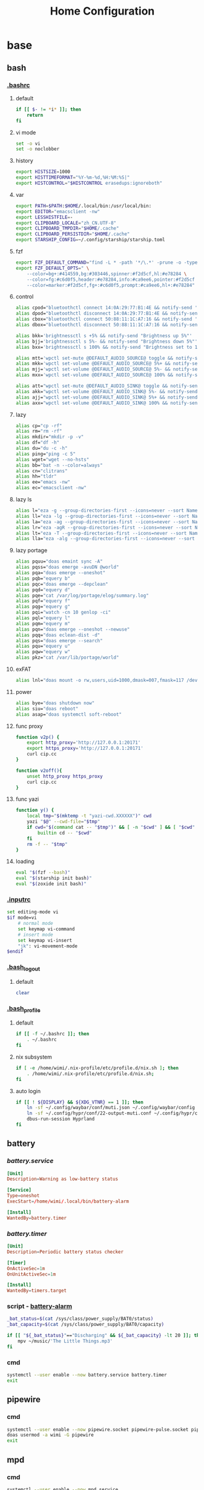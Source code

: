 #+title: Home Configuration
#+startup: show3levels
#+property: header-args :mkdirp yes

* base
** bash
*** [[file:~/.bashrc][.bashrc]]
**** default
#+begin_src bash :tangle ~/.bashrc :shebang #!/usr/bin/env bash
if [[ $- != *i* ]]; then
    return
fi
#+end_src
**** vi mode
#+begin_src bash :tangle ~/.bashrc :shebang #!/usr/bin/env bash
set -o vi
set -o noclobber
#+end_src
**** history
#+begin_src bash :tangle ~/.bashrc :shebang #!/usr/bin/env bash
export HISTSIZE=1000
export HISTTIMEFORMAT="%Y-%m-%d,%H:%M:%S|"
export HISTCONTROL="$HISTCONTROL erasedups:ignoreboth"
#+end_src
**** var
#+begin_src bash :tangle ~/.bashrc :shebang #!/usr/bin/env bash
export PATH=$PATH:$HOME/.local/bin:/usr/local/bin:
export EDITOR="emacsclient -nw"
export LESSHISTFILE=-
export CLIPBOARD_LOCALE="zh_CN.UTF-8"
export CLIPBOARD_TMPDIR="$HOME/.cache"
export CLIPBOARD_PERSISTDIR="$HOME/.cache"
export STARSHIP_CONFIG=~/.config/starship/starship.toml
#+end_src
**** fzf
#+begin_src bash :tangle ~/.bashrc :shebang #!/usr/bin/env bash
export FZF_DEFAULT_COMMAND="find -L * -path '*/\.*' -prune -o -type f -print -o -type l -print 2> /dev/null"
export FZF_DEFAULT_OPTS=" \
    --color=bg+:#414559,bg:#303446,spinner:#f2d5cf,hl:#e78284 \
    --color=fg:#c6d0f5,header:#e78284,info:#ca9ee6,pointer:#f2d5cf \
    --color=marker:#f2d5cf,fg+:#c6d0f5,prompt:#ca9ee6,hl+:#e78284"
#+end_src
**** control
#+begin_src bash :tangle ~/.bashrc :shebang #!/usr/bin/env bash
alias cpod="bluetoothctl connect 14:0A:29:77:B1:4E && notify-send 'connecting to Mi Airpod'"
alias dpod="bluetoothctl disconnect 14:0A:29:77:B1:4E && notify-send 'Mi Airpod has been disconnected'"
alias cbox="bluetoothctl connect 50:88:11:1C:A7:16 && notify-send 'connecting to Mi Box"
alias dbox="bluetoothctl disconnect 50:88:11:1C:A7:16 && notify-send 'Mi Box has been disconnected'"

alias bkk='brightnessctl s +5% && notify-send "Brightness up 5%"'
alias bjj='brightnessctl s 5%- && notify-send "Brightness down 5%"'
alias bxx='brightnessctl s 100% && notify-send "Brightness set to 100%"'

alias mtt='wpctl set-mute @DEFAULT_AUDIO_SOURCE@ toggle && notify-send "Micro has been toggled"'
alias mkk='wpctl set-volume @DEFAULT_AUDIO_SOURCE@ 5%+ && notify-send "Micro up 5%"'
alias mjj='wpctl set-volume @DEFAULT_AUDIO_SOURCE@ 5%- && notify-send "Micro down 5%"'
alias mxx='wpctl set-volume @DEFAULT_AUDIO_SOURCE@ 100% && notify-send "Micro set to 100%"'

alias att="wpctl set-mute @DEFAULT_AUDIO_SINK@ toggle && notify-send 'Audio has been toggled'"
alias akk="wpctl set-volume @DEFAULT_AUDIO_SINK@ 5%- && notify-send 'Volume down 5%'"
alias ajj="wpctl set-volume @DEFAULT_AUDIO_SINK@ 5%+ && notify-send 'Volume up 5%'"
alias axx="wpctl set-volume @DEFAULT_AUDIO_SINK@ 100% && notify-send 'Volume set to 100%'"
#+end_src
**** lazy
#+begin_src bash :tangle ~/.bashrc :shebang #!/usr/bin/env bash
  alias cp="cp -rf"
  alias rm="rm -rf"
  alias mkdir="mkdir -p -v"
  alias df="df -h"
  alias du="du -c -h"
  alias ping="ping -c 5"
  alias wget="wget --no-hsts"
  alias bb="bat -n --color=always"
  alias cn="clitrans"
  alias hh="tldr"
  alias ee="emacs -nw"
  alias ec="emacsclient -nw"
#+end_src
**** lazy ls
#+begin_src bash :tangle ~/.bashrc :shebang #!/usr/bin/env bash
alias l="eza -g --group-directories-first --icons=never --sort Name"
alias ll="eza -lg --group-directories-first --icons=never --sort Name"
alias la="eza -ag --group-directories-first --icons=never --sort Name"
alias lr="eza -agR --group-directories-first --icons=never --sort Name"
alias lt="eza -T --group-directories-first --icons=never --sort Name"
alias lla="eza -alg --group-directories-first --icons=never --sort Name"
#+end_src
**** lazy portage
#+begin_src bash
alias pquu="doas emaint sync -A"
alias pqss="doas emerge -avuDN @world"
alias pqa="doas emerge --oneshot"
alias pqb="equery b"
alias pqc="doas emerge --depclean"
alias pqd="equery d"
alias pqe="cat /var/log/portage/elog/summary.log"
alias pqf="equery f"
alias pqg="equery g"
alias pqi="watch -cn 10 genlop -ci"
alias pql="equery l"
alias pqm="equery m"
alias pqn="doas emerge --oneshot --newuse"
alias pqq="doas eclean-dist -d"
alias pqs="doas emerge --search"
alias pqu="equery u"
alias pqw="equery w"
alias pkz="cat /var/lib/portage/world"
#+end_src
**** exFAT
#+begin_src bash :tangle ~/.bashrc :shebang #!/usr/bin/env bash
alias lnl="doas mount -o rw,users,uid=1000,dmask=007,fmask=117 /dev/sda1 /mnt"
#+end_src
**** power
#+begin_src bash :tangle ~/.bashrc :shebang #!/usr/bin/env bash
alias bye="doas shutdown now"
alias siu="doas reboot"
alias asap="doas systemctl soft-reboot"
#+end_src
**** func proxy
#+begin_src bash :tangle ~/.bashrc :shebang #!/usr/bin/env bash
function v2p() {
    export http_proxy='http://127.0.0.1:20171'
    export https_proxy='http://127.0.0.1:20171'
    curl cip.cc
}

function v2off(){
    unset http_proxy https_proxy
    curl cip.cc
}
#+end_src
**** func yazi
#+begin_src bash :tangle ~/.bashrc :shebang #!/usr/bin/env bash
function y() {
	local tmp="$(mktemp -t "yazi-cwd.XXXXXX")" cwd
	yazi "$@" --cwd-file="$tmp"
	if cwd="$(command cat -- "$tmp")" && [ -n "$cwd" ] && [ "$cwd" != "$PWD" ]; then
		builtin cd -- "$cwd"
	fi
	rm -f -- "$tmp"
}
#+end_src
**** loading
#+begin_src bash :tangle ~/.bashrc :shebang #!/usr/bin/env bash
eval "$(fzf --bash)"
eval "$(starship init bash)"
eval "$(zoxide init bash)"
#+end_src
*** [[file:~/.inputrc][.inputrc]]
#+begin_src bash :tangle ~/.inputrc :shebang #!/usr/bin/env bash
set editing-mode vi                                            
$if mode=vi                
    # normal mode                           
    set keymap vi-command                                 
    # insert mode             
    set keymap vi-insert                          
    "jk": vi-movement-mode
$endif
#+end_src
*** [[file:~/.bashjk_logout][.bash_logout]]
**** default
#+begin_src bash :tangle ~/.bash_logout :shebang #!/usr/bin/env bash
clear
#+end_src
*** [[file:~/.bash_profile][.bash_profile]]
**** default
#+begin_src bash :tangle ~/.bash_profile :shebang #!/usr/bin/env bash
if [[ -f ~/.bashrc ]]; then
    . ~/.bashrc
fi
#+end_src
**** nix subsystem
#+begin_src bash
if [ -e /home/wimi/.nix-profile/etc/profile.d/nix.sh ]; then
    . /home/wimi/.nix-profile/etc/profile.d/nix.sh;
fi
#+end_src
**** auto login
#+begin_src bash :tangle ~/.bash_profile :shebang #!/usr/bin/env bash
if [[ ! ${DISPLAY} && ${XDG_VTNR} == 1 ]]; then
    ln -sf ~/.config/waybar/conf/muti.json ~/.config/waybar/config
    ln -sf ~/.config/hypr/conf/22-output-muti.conf ~/.config/hypr/conf/02-output.conf
    dbus-run-session Hyprland
fi
#+end_src
** battery
*** [[~/.config/systemd/user/battery.service][battery.service]]
#+begin_src conf :mkdirp yes :tangle ~/.config/systemd/user/battery.service
[Unit]
Description=Warning as low-battery status

[Service]
Type=oneshot
ExecStart=/home/wimi/.local/bin/battery-alarm

[Install]
WantedBy=battery.timer
#+end_src
*** [[~/.config/systemd/user/battery.timer][battery.timer]]
#+begin_src conf :mkdirp yes :tangle ~/.config/systemd/user/battery.timer
[Unit]
Description=Periodic battery status checker

[Timer]
OnActiveSec=1m
OnUnitActiveSec=1m

[Install]
WantedBy=timers.target
#+end_src
*** script - [[file:~/.local/bin/battery-alarm][battery-alarm]]
#+begin_src bash :tangle ~/.local/bin/battery-alarm :shebang #!/usr/bin/env bash
_bat_status=$(cat /sys/class/power_supply/BAT0/status)
_bat_capacity=$(cat /sys/class/power_supply/BAT0/capacity)

if [[ "${_bat_status}"=="Discharging" && ${_bat_capacity} -lt 20 ]]; then
    mpv ~/music/'The Little Things.mp3'
fi
#+end_src
*** cmd
#+begin_src bash :results output silent
systemctl --user enable --now battery.service battery.timer
exit
#+end_src
** pipewire
*** cmd
#+begin_src bash :results output silent
systemctl --user enable --now pipewire.socket pipewire-pulse.socket pipewire.service wireplumber.service
doas usermod -a wimi -G pipewire
exit
#+end_src
** mpd
*** cmd
#+begin_src bash :results output silent
systemctl --user enable --now mpd.service
exit
#+end_src
** wireplumber
*** profile - [[file:~/.config/wireplumber/wireplumber.conf.d/51-alsa-profile.conf][51-alsa-profile.conf]]
#+begin_src conf :tangle ~/.config/wireplumber/wireplumber.conf.d/51-alsa-profile.conf
monitor.alsa.rules = [
  {
    matches = [
      {
        device.name =  "~alsa_card.*"
      }
    ]
    actions = {
      update-props = {
        device.profile = "HiFi: Speaker: sink"
        api.acp.auto-profile = false
        api.acp.auto-port = false
      }
    }
  }
]
#+end_src
*** laptop - [[file:~/.config/wireplumber/wireplumber.conf.d/51-alsa-laptop.conf][51-alsa-laptop.conf]]
#+begin_src conf :tangle ~/.config/wireplumber/wireplumber.conf.d/51-alsa-laptop.conf
monitor.alsa.rules = [
  {
    matches = [
      {
        node.name =  "alsa_output.pci-0000_00_1f.3-platform-skl_hda_dsp_generic.HiFi__Speaker__sink"
      }
    ]
    actions = {
      update-props = {
        node.nick = "小新"
        priority.driver = 1050
        priority.session = 1050
      }
    }
  }
]
#+end_src
*** miair - [[file:~/.config/wireplumber/wireplumber.conf.d/52-bluez-miair.conf][52-bluez-miair.conf]]
#+begin_src conf :tangle ~/.config/wireplumber/wireplumber.conf.d/52-bluez-miair.conf
monitor.bluez.rules = [
  {
    matches = [
      {
        node.name =  "bluez_output.14_0A_29_77_B1_4E.1"
      }
    ]
    actions = {
      update-props = {
        node.nick = "小米耳机"
        priority.driver = 1150
        priority.session = 1150
      }
    }
  }
]
#+end_src
*** redmi - [[file:~/.config/wireplumber/wireplumber.conf.d/53-bluez-redmi.conf][53-bluez-redmi.conf]]
#+begin_src conf :tangle ~/.config/wireplumber/wireplumber.conf.d/53-bluez-redmi.conf
monitor.bluez.rules = [
  {
    matches = [
      {
        node.name =  "bluez_output.50_88_11_1C_A7_16.1"
      }
    ]
    actions = {
      update-props = {
        node.nick = "小米音箱"
        priority.driver = 1100
        priority.session = 1100
      }
    }
  }
]
#+end_src
** xdg
*** dir - [[file:~/.config/user-dirs.dirs][user-dirs.dirs]]
#+begin_src conf :tangle ~/.config/user-dirs.dirs
# XDG_CONFIG_DIRS=/etc/xdg
# XDG_DATA_DIRS=/usr/share
# XDG_RUNTIME_DIR=/run/user/$UID

XDG_CACHE_HOME=$HOME/.cache
XDG_CONFIG_HOME=$HOME/.config
XDG_DATA_HOME=$HOME/.local/share
XDG_STATE_HOME=$HOME/.local/state

# 下载
XDG_DOWNLOAD_DIR="$HOME/download"
# 桌面
XDG_DESKTOP_DIR="$HOME/desktop"
# 公共
XDG_PUBLICSHARE_DIR="$HOME/public"
# 模板
XDG_TEMPLATES_DIR="$HOME/template"

# 文档
XDG_DOCUMENTS_DIR="$HOME/document"
# 音乐
XDG_MUSIC_DIR="$HOME/music"
# 图片
XDG_PICTURES_DIR="$HOME/picture"
# 视频
XDG_VIDEOS_DIR="$HOME/video"
#+end_src
*** locale - [[file:~/.config/user-dirs.locale][user-dirs.locale]]
#+begin_src conf :tangle ~/.config/user-dirs.locale
en_US
#+end_src
*** mime - [[file:~/.config/mimeapps.list][mimeapps.list]]
#+begin_src conf :tangle ~/.config/mimeapps.list
[Added Associations]
image/gif=mpv.desktop
image/jpeg=mpv.desktop
image/png=mpv.desktop
x-scheme-handler/http=brave-browser.desktop
x-scheme-handler/https=brave-browser.desktop
x-scheme-handler/tg=org.telegram.desktop.desktop;
x-scheme-handler/tonsite=org.telegram.desktop.desktop;
application/pdf=org.pwmt.zathura.desktop

[Default Applications]
text/html=brave-browser.desktop
image/gif=mpv.desktop
image/jpeg=mpv.desktop
image/png=mpv.desktop
x-scheme-handler/http=brave-browser.desktop
x-scheme-handler/https=brave-browser.desktop
x-scheme-handler/tg=org.telegram.desktop.desktop
x-scheme-handler/tonsite=org.telegram.desktop.desktop
application/pdf=org.pwmt.zathura.desktop
#+end_src
*** cmd
#+begin_src bash :dir ~/ :results output silent
mkdir -p download git picture/screenshot
ln -sf /home/.@/d document
ln -sf /home/.@/m music
ln -sf /home/.@/o org
ln -sf /home/.@/v video
ln -sf /home/.@/w wallpaper
ln -sf /home/.@/c/83AL .dotfile
ln -sf ~/.config/mimeapps.list ~/.local/share/applications/mimeapps.list
exit
#+end_src
* addon
** bat
*** cmd
#+begin_src bash :dir ~/ :results output silent
mkdir -p ~/.config/bat/themes
wget -P ~/.config/bat/themes https://github.com/catppuccin/bat/raw/main/themes/Catppuccin%20Frappe.tmTheme
bat cache --build
#+end_src
*** config - [[file:~/.config/bat/config][config]]
#+begin_src conf :tangle ~/.config/bat/config
--theme="Catppuccin Frappe"
#+end_src
** browser
*** [[https://takeout.google.com/settings/takeout/custom/chrome?pli=1][takeout]]
**** cmd
#+begin_src bash :dir ~/download :results output silent
unzip Takeout*.zip
exit
#+end_src
**** backup file
1. [[file:~/download/Takeout/Chrome/扩展程序.json][扩展程序]]
2. [[file:~/download/Takeout/Chrome/设置.json][设置]]
3. [[file:~/download/Takeout/Chrome/书签.html][书签]]
*** browser extension
**** vimium c
**** dark reader
**** stylus
**** switchyomega
*** [[file:~/.local/bin/braveb][braveb]]
#+begin_src bash :tangle ~/.local/bin/braveb :shebang #!/usr/bin/env bash
/opt/brave-bin/brave --enable-features=AcceleratedVideoDecodeLinuxGL \
  --enable-features=VaapiVideoDecoder,VaapiIgnoreDriverChecks,Vulkan,DefaultANGLEVulkan,VulkanFromANGLE \
  --enable-features=UseOzonePlatform \
  --ozone-platform=wayland \
  --enable-wayland-ime
#+end_src
** btop
*** config - [[file:~/.config/btop/btop.conf][btop.conf]]
#+begin_src conf :tangle ~/.config/btop/btop.conf
#? Config file for btop v. 1.4.0

#* Name of a btop++/bpytop/bashtop formatted ".theme" file, "Default" and "TTY" for builtin themes.
#* Themes should be placed in "../share/btop/themes" relative to binary or "$HOME/.config/btop/themes"
color_theme = "TTY"

#* If the theme set background should be shown, set to False if you want terminal background transparency.
theme_background = True

#* Sets if 24-bit truecolor should be used, will convert 24-bit colors to 256 color (6x6x6 color cube) if false.
truecolor = True

#* Set to true to force tty mode regardless if a real tty has been detected or not.
#* Will force 16-color mode and TTY theme, set all graph symbols to "tty" and swap out other non tty friendly symbols.
force_tty = False

#* Define presets for the layout of the boxes. Preset 0 is always all boxes shown with default settings. Max 9 presets.
#* Format: "box_name:P:G,box_name:P:G" P=(0 or 1) for alternate positions, G=graph symbol to use for box.
#* Use whitespace " " as separator between different presets.
#* Example: "cpu:0:default,mem:0:tty,proc:1:default cpu:0:braille,proc:0:tty"
presets = "cpu:1:default,proc:0:default cpu:0:default,mem:0:default,net:0:default cpu:0:block,net:0:tty"

#* Set to True to enable "h,j,k,l,g,G" keys for directional control in lists.
#* Conflicting keys for h:"help" and k:"kill" is accessible while holding shift.
vim_keys = True

#* Rounded corners on boxes, is ignored if TTY mode is ON.
rounded_corners = True

#* Default symbols to use for graph creation, "braille", "block" or "tty".
#* "braille" offers the highest resolution but might not be included in all fonts.
#* "block" has half the resolution of braille but uses more common characters.
#* "tty" uses only 3 different symbols but will work with most fonts and should work in a real TTY.
#* Note that "tty" only has half the horizontal resolution of the other two, so will show a shorter historical view.
graph_symbol = "braille"

# Graph symbol to use for graphs in cpu box, "default", "braille", "block" or "tty".
graph_symbol_cpu = "default"

# Graph symbol to use for graphs in gpu box, "default", "braille", "block" or "tty".
graph_symbol_gpu = "default"

# Graph symbol to use for graphs in cpu box, "default", "braille", "block" or "tty".
graph_symbol_mem = "default"

# Graph symbol to use for graphs in cpu box, "default", "braille", "block" or "tty".
graph_symbol_net = "default"

# Graph symbol to use for graphs in cpu box, "default", "braille", "block" or "tty".
graph_symbol_proc = "default"

#* Manually set which boxes to show. Available values are "cpu mem net proc" and "gpu0" through "gpu5", separate values with whitespace.
shown_boxes = "cpu mem net proc"

#* Update time in milliseconds, recommended 2000 ms or above for better sample times for graphs.
update_ms = 2000

#* Processes sorting, "pid" "program" "arguments" "threads" "user" "memory" "cpu lazy" "cpu direct",
#* "cpu lazy" sorts top process over time (easier to follow), "cpu direct" updates top process directly.
proc_sorting = "cpu lazy"

#* Reverse sorting order, True or False.
proc_reversed = False

#* Show processes as a tree.
proc_tree = False

#* Use the cpu graph colors in the process list.
proc_colors = True

#* Use a darkening gradient in the process list.
proc_gradient = True

#* If process cpu usage should be of the core it's running on or usage of the total available cpu power.
proc_per_core = False

#* Show process memory as bytes instead of percent.
proc_mem_bytes = True

#* Show cpu graph for each process.
proc_cpu_graphs = True

#* Use /proc/[pid]/smaps for memory information in the process info box (very slow but more accurate)
proc_info_smaps = False

#* Show proc box on left side of screen instead of right.
proc_left = False

#* (Linux) Filter processes tied to the Linux kernel(similar behavior to htop).
proc_filter_kernel = False

#* In tree-view, always accumulate child process resources in the parent process.
proc_aggregate = False

#* Sets the CPU stat shown in upper half of the CPU graph, "total" is always available.
#* Select from a list of detected attributes from the options menu.
cpu_graph_upper = "Auto"

#* Sets the CPU stat shown in lower half of the CPU graph, "total" is always available.
#* Select from a list of detected attributes from the options menu.
cpu_graph_lower = "Auto"

#* If gpu info should be shown in the cpu box. Available values = "Auto", "On" and "Off".
show_gpu_info = "Auto"

#* Toggles if the lower CPU graph should be inverted.
cpu_invert_lower = True

#* Set to True to completely disable the lower CPU graph.
cpu_single_graph = False

#* Show cpu box at bottom of screen instead of top.
cpu_bottom = False

#* Shows the system uptime in the CPU box.
show_uptime = True

#* Show cpu temperature.
check_temp = True

#* Which sensor to use for cpu temperature, use options menu to select from list of available sensors.
cpu_sensor = "Auto"

#* Show temperatures for cpu cores also if check_temp is True and sensors has been found.
show_coretemp = True

#* Set a custom mapping between core and coretemp, can be needed on certain cpus to get correct temperature for correct core.
#* Use lm-sensors or similar to see which cores are reporting temperatures on your machine.
#* Format "x:y" x=core with wrong temp, y=core with correct temp, use space as separator between multiple entries.
#* Example: "4:0 5:1 6:3"
cpu_core_map = ""

#* Which temperature scale to use, available values: "celsius", "fahrenheit", "kelvin" and "rankine".
temp_scale = "celsius"

#* Use base 10 for bits/bytes sizes, KB = 1000 instead of KiB = 1024.
base_10_sizes = False

#* Show CPU frequency.
show_cpu_freq = True

#* Draw a clock at top of screen, formatting according to strftime, empty string to disable.
#* Special formatting: /host = hostname | /user = username | /uptime = system uptime
clock_format = "%X"

#* Update main ui in background when menus are showing, set this to false if the menus is flickering too much for comfort.
background_update = True

#* Custom cpu model name, empty string to disable.
custom_cpu_name = ""

#* Optional filter for shown disks, should be full path of a mountpoint, separate multiple values with whitespace " ".
#* Begin line with "exclude=" to change to exclude filter, otherwise defaults to "most include" filter. Example: disks_filter="exclude=/boot /home/user".
disks_filter = ""

#* Show graphs instead of meters for memory values.
mem_graphs = True

#* Show mem box below net box instead of above.
mem_below_net = False

#* Count ZFS ARC in cached and available memory.
zfs_arc_cached = True

#* If swap memory should be shown in memory box.
show_swap = True

#* Show swap as a disk, ignores show_swap value above, inserts itself after first disk.
swap_disk = True

#* If mem box should be split to also show disks info.
show_disks = True

#* Filter out non physical disks. Set this to False to include network disks, RAM disks and similar.
only_physical = True

#* Read disks list from /etc/fstab. This also disables only_physical.
use_fstab = True

#* Setting this to True will hide all datasets, and only show ZFS pools. (IO stats will be calculated per-pool)
zfs_hide_datasets = False

#* Set to true to show available disk space for privileged users.
disk_free_priv = False

#* Toggles if io activity % (disk busy time) should be shown in regular disk usage view.
show_io_stat = True

#* Toggles io mode for disks, showing big graphs for disk read/write speeds.
io_mode = False

#* Set to True to show combined read/write io graphs in io mode.
io_graph_combined = False

#* Set the top speed for the io graphs in MiB/s (100 by default), use format "mountpoint:speed" separate disks with whitespace " ".
#* Example: "/mnt/media:100 /:20 /boot:1".
io_graph_speeds = ""

#* Set fixed values for network graphs in Mebibits. Is only used if net_auto is also set to False.
net_download = 100

net_upload = 100

#* Use network graphs auto rescaling mode, ignores any values set above and rescales down to 10 Kibibytes at the lowest.
net_auto = True

#* Sync the auto scaling for download and upload to whichever currently has the highest scale.
net_sync = True

#* Starts with the Network Interface specified here.
net_iface = ""

#* Show battery stats in top right if battery is present.
show_battery = True

#* Which battery to use if multiple are present. "Auto" for auto detection.
selected_battery = "Auto"

#* Show power stats of battery next to charge indicator.
show_battery_watts = True

#* Set loglevel for "~/.config/btop/btop.log" levels are: "ERROR" "WARNING" "INFO" "DEBUG".
#* The level set includes all lower levels, i.e. "DEBUG" will show all logging info.
log_level = "WARNING"

#* Measure PCIe throughput on NVIDIA cards, may impact performance on certain cards.
nvml_measure_pcie_speeds = True

#* Horizontally mirror the GPU graph.
gpu_mirror_graph = True

#* Custom gpu0 model name, empty string to disable.
custom_gpu_name0 = ""

#* Custom gpu1 model name, empty string to disable.
custom_gpu_name1 = ""

#* Custom gpu2 model name, empty string to disable.
custom_gpu_name2 = ""

#* Custom gpu3 model name, empty string to disable.
custom_gpu_name3 = ""

#* Custom gpu4 model name, empty string to disable.
custom_gpu_name4 = ""

#* Custom gpu5 model name, empty string to disable.
custom_gpu_name5 = ""
#+end_src
*** fixing pmu warning
#+begin_src bash :tangle ~/.bash_profile :shebang #!/usr/bin/env bash
doas setcap cap_perfmon=+ep /usr/bin/btop
#+end_src
** fcitx5
*** config
**** general - [[file:~/.config/fcitx5/config][config]]
#+begin_src conf :tangle ~/.config/fcitx5/config
[Hotkey]
# 反复按切换键时进行轮换
EnumerateWithTriggerKeys=True
# 临时在当前和第一个输入法之间切换
AltTriggerKeys=
# 向前切换输入法
EnumerateForwardKeys=
# 向后切换输入法
EnumerateBackwardKeys=
# 轮换输入法时跳过第一个输入法
EnumerateSkipFirst=
# 向前切换输入分组
EnumerateGroupForwardKeys=
# 向后切换输入法分组
EnumerateGroupBackwardKeys=
# 激活输入法
ActivateKeys=
# 取消激活输入法
DeactivateKeys=
# 默认跳转前一个候选词
PrevCandidate=
# 默认跳转下一个候选词
NextCandidate=
# 切换是否使用嵌入预编辑
TogglePreedit=

[Hotkey/TriggerKeys]
0=Super+Shift+C

[Hotkey/PrevPage]
0=Up

[Hotkey/NextPage]
0=Down

[Behavior]
# 默认状态为激活
ActiveByDefault=True
# 共享输入状态
ShareInputState=False
# 在程序中显示预编辑文本
PreeditEnabledByDefault=False
# 切换输入法时显示输入法信息
ShowInputMethodInformation=True
# 在焦点更改时显示输入法信息
showInputMethodInformationWhenFocusIn=False
# 显示紧凑的输入法信息
CompactInputMethodInformation=True
# 显示第一个输入法的信息
ShowFirstInputMethodInformation=True
# 默认页大小
DefaultPageSize=9
# 覆盖 Xkb 选项
OverrideXkbOption=False
# 自定义 Xkb 选项
CustomXkbOption=
# Force Enabled Addons
EnabledAddons=
# Force Disabled Addons
DisabledAddons=
# Preload input method to be used by default
PreloadInputMethod=True
#+end_src
**** profile - [[file:~/.config/fcitx5/profile][profile]]
#+begin_src conf :tangle ~/.config/fcitx5/profile
[Groups/0]
# Group Name
Name=默认
# Layout
Default Layout=us
# Default Input Method
DefaultIM=rime

[Groups/0/Items/0]
# Name
Name=keyboard-us
# Layout
Layout=

[Groups/0/Items/1]
# Name
Name=rime
# Layout
Layout=

[GroupOrder]
0=默认
#+end_src
**** ui - [[file:~/.config/fcitx5/conf/classicui.conf][classicui.conf]]
#+begin_src conf :tangle ~/.config/fcitx5/conf/classicui.conf
# 垂直候选列表
Vertical Candidate List=False
# 按每个屏幕 DPI 显示
PerScreenDPI=True
# 使用鼠标滚轮翻页
WheelForPaging=False
# 字体
Font="LXGW WenKai 14"
# 菜单字体
MenuFont="LXGW WenKai 12"
# 托盘字体
TrayFont="LXGW WenKai 12"
# 托盘标签轮廓颜色
TrayOutlineColor=#c6d0f5
# 托盘标签文本颜色
TrayTextColor=#c6d0f5
# 优先使用文字图标
PreferTextIcon=True
# 在图标中显示布局名称
ShowLayoutNameInIcon=True
# 使用输入法的语言来显示文字
UseInputMethodLangaugeToDisplayText=True
# 主题
Theme=frappe
# 固定 Wayland 的字体 DPI
ForceWaylandDPI=0
#+end_src
**** wayland - [[file:~/.config/fcitx5/conf/waylandim.conf][waylandim.conf]]
#+begin_src conf :tangle ~/.config/fcitx5/conf/waylandim.conf
# 检测当前运行的程序 (需要重启)
DetectApplication=True
#+end_src
*** color scheme
**** frappe - [[~/.local/share/fcitx5/themes/frappe/theme.conf][theme.conf]]
#+begin_src conf :tangle ~/.local/share/fcitx5/themes/frappe/theme.conf
# vim: ft=dosini
[Metadata]
Name=frappe
ScaleWithDPI=True

[InputPanel]
# 字体
Font=LXGW WenKai 14
# 非选中候选字颜色
NormalColor=#c6d0f5
# 选中候选字颜色
HighlightCandidateColor=#c6d0f5
# 高亮前景颜色(输入字符颜色)
HighlightColor=#c6d0f5
# 输入字符背景颜色
HighlightBackgroundColor=#303446
# 间隔
Spacing=3

[InputPanel/TextMargin]
# 候选字对左边距
Left=10
# 候选字对右边距
Right=10
# 候选字向上边距
Top=6
# 候选字向下边距
Bottom=6

[InputPanel/Background]
Color=#303446
BorderColor=#c6d0f5
BorderWidth=1

[InputPanel/Background/Margin]
Left=2
Right=2
Top=2
Bottom=2

[InputPanel/Highlight]
Color=#303446

[InputPanel/Highlight/Margin]
# 高亮区域左边距
Left=10
# 高亮区域右边距
Right=10
# 高亮区域上边距
Top=7
# 高亮区域下边距
Bottom=7

[Menu]
Font=LXGW WenKai 12
NormalColor=#c6d0f5
Spacing=3

[Menu/Background]
Color=#303446

[Menu/Background/Margin]
Left=2
Right=2
Top=2
Bottom=2

[Menu/ContentMargin]
Left=2
Right=2
Top=2
Bottom=2

[Menu/Highlight]
Color=#f4b8e4

[Menu/Highlight/Margin]
Left=10
Right=10
Top=5
Bottom=5

[Menu/Separator]
Color=#303446

[Menu/CheckBox]
Image=radio.png

[Menu/SubMenu]
Image=arrow.png

[Menu/TextMargin]
Left=5
Right=5
Top=5
Bottom=5
#+end_src
*** rime
**** rime - [[file:~/.local/share/fcitx5/rime/default.custom.yaml][default.custom.yaml]]
#+begin_src conf :tangle ~/.local/share/fcitx5/rime/default.custom.yaml
patch:
    schema_list:
        - schema: luna_pinyin_simp
#+end_src
**** luna pinyin simplified - [[file:~/.local/share/fcitx5/rime/luna_pinyin_simp.custom.yaml][luna_pinyin_simp.custom.yaml]]
#+begin_src conf :tangle ~/.local/share/fcitx5/rime/luna_pinyin_simp.custom.yaml
patch:
    "menu/page_size": 9
    "switches/@0/reset": 1
    ascii_composer/good_old_caps_lock: true
    ascii_composer/switch_key:
      Caps_Lock: noop
      Shift_L: noop
      Shift_R: commit_text
      Control_L: noop
      Control_R: noop
#+end_src
** fontconfig
*** line space - [[file:~/.config/fontconfig/conf.d/99-line-spacing.conf][99-line-spacing.conf]]
#+begin_src conf :tangle ~/.config/fontconfig/conf.d/99-line-spacing.conf
<?xml version="1.0"?>
<!DOCTYPE fontconfig SYSTEM "fonts.dtd">
<fontconfig>
  <match target="pattern">
    <edit name="line-spacing" mode="assign">
      <double>20</double>
    </edit>
  </match>
</fontconfig>
#+end_src
** go-musicfox
*** config - [[file:~/.config/go-musicfox/go-musicfox.ini][go-musicfox.ini]]
#+begin_src conf :tangle ~/.config/go-musicfox/go-musicfox.ini
  # 启动页配置
  [startup]
  # 是否显示启动页
  show=true
  # 启动页进度条是否有回弹效果
  progressOutBounce=true
  # 启动页时长
  loadingSeconds=2
  # 启动页欢迎语
  welcome=RockIt
  # 启动时自动签到
  signin=false

  # 进度条配置
  [progress]
  # 进度条已加载字符
  fullChar=">"
  fullCharWhenFirst=">"
  fullCharWhenLast=">"
  lastFullChar=">"
  # 进度条未加载字符
  emptyChar="."
  emptyCharWhenFirst="."
  emptyCharWhenLast="."
  lastEmptyChar="."

  # 主页面配置
  [main]
  # 是否显示标题
  showTitle=true
  # 加载中提示
  loadingText=[加载中...]
  # 歌曲音质，standard,higher,exhigh,lossless,hires
  songLevel=higher
  # 主题颜色
  # 随机
  # primaryColor=random
  primaryColor="#89b4fa"
  # windows,linux下的通知图标
  notifyIcon="logo.png"
  # 是否显示歌词
  showLyric=true
  # 歌词偏移 ms
  lyricOffset=0
  # 显示歌词翻译
  showLyricTrans=true
  # 是否显示通知信息
  showNotify=true
  # 开启pprof, --pprof时会开启
  pprofPort=9876
  # altScreen显示模式
  altScreen=true
  # 开启鼠标事件
  enableMouseEvent=false
  # 双列显示，开启务必使用等宽字体
  doubleColumn=true
  # 下载目录，默认为${MUSICFOX_ROOT}/download
  downloadDir=~/music
  downloadLyricDir=
  # 文件名模板
  downloadFileNameTpl={{.SongName}}-{{.ArtistName}}.{{.SongType}}
  # 缓存目录，默认为${MUSICFOX_ROOT}/cache
  # !!!注意!!! 如果使用mpd,mpd配置中的"music_directory"必须与cacheDir一致
  cacheDir=
  # 缓存大小（以MB为单位），0为不使用缓存，-1为不限制，默认为0
  cacheLimit=0
  # 是否显示歌单下所有歌曲，默认不开启，仅获取歌单前1000首，开启后可能会占用更多内存（大量歌曲数据）和带宽（会同时发送多个请求获取歌单下歌曲数据）
  showAllSongsOfPlaylist=false
  # 动态显示menu行数
  dynamicMenuRows=false

  [global_hotkey]
  # 全局快捷键
  # 格式：键=功能 (https://github.com/go-musicfox/go-musicfox/blob/master/internal/ui/event_handler.go#L15)
  # ctrl+shift+space=toggle

  [autoplay]
  # 是否开启自动播放，默认不开启
  autoPlay=true
  # 自动播放歌单，dailyReco, like, name:歌单名, no（保持上次退出时的设置，无视offset），默认为dailyReco
  autoPlayList=dailyReco
  # 播放偏移，0为第一首，-1为最后一首，默认为0
  offset=0
  # 播放模式，listLoop, order, singleLoop, random（无视offset）, intelligent（心动）, last（上次退出时的模式），默认为last
  playMode=last

  [player]
  # 播放引擎 beep / mpd(需要安装配置mpd) / osx(Mac可用) / win_media(windows可用)
  # Mac默认使用osx，windows默认win_media，其他系统默认使用beep（推荐的配置）
  engine=beep
  # beep使用的mp3解码器，可选：go-mp3, minimp3 (minimp3更少的CPU占用，但是稳定性不如go-mp3)
  beepMp3Decoder=go-mp3
  # 失败重试次数
  maxPlayErrCount=3

  # mpd配置
  mpdBin=/usr/bin/mpd
  # !!!注意!!! 一定要在配置文件中设置pid_file，否则在退出时不会kill掉mpd进程
  mpdConfigFile=/home/wimi/.config/mpd/mpd.conf
  # tcp 或 unix
  mpdNetwork=unix
  # tcp时填写ip+port(例如:127.0.0.1:1234)，unix时填写socket文件路径
  mpdAddr=127.0.0.1:6600
  # 自动启动mpd
  mpdAutoStart=true

  [unm]
  # UNM开关
  switch=true
  # UNM源: kuwo,kugou,migu,qq
  sources=kuwo
  # UNM搜索其他平台限制 0-3
  searchLimit=0
  # 解除会员限制
  enableLocalVip=true
  # 解除音质限制
  unlockSoundEffects=true
  # QQ音乐cookie文件
  qqCookieFile=
#+end_src
** gtk
*** gtk3
**** config - [[file:~/.config/gtk-3.0/settings.ini][settings.ini]]
#+begin_src conf :tangle ~/.config/gtk-3.0/settings.ini
[Settings]
#gtk-application-prefer-dark-theme=true
gtk-theme-name=Catppuccin-Dark-Frappe
gtk-icon-theme-name=Catppuccin-Frappe
gtk-font-name=LXGW WenKai 16
gtk-cursor-theme-name=catppuccin-frappe-light-cursors
gtk-cursor-theme-size=36
#+end_src
**** cmd
#+begin_src bash :dir ~/.config/gtk-3.0 :results output silent
ln -sf /home/.@/b/gtk/icons ~/.local/share/icons
ln -sf /home/.@/b/gtk/themes ~/.local/share/themes
exit
#+end_src
*** gtk4
**** import from gtk3 - [[file:~/.local/bin/gtk-import][gtk-import]]
#+begin_src bash :tangle ~/.local/bin/gtk-import :shebang #!/usr/bin/env bash
config="${XDG_CONFIG_HOME:-$HOME/.config}/gtk-3.0/settings.ini"
if [ ! -f "$config" ]; then exit 1; fi

gnome_schema="org.gnome.desktop.interface"
gtk_theme="$(grep 'gtk-theme-name' "$config" | sed 's/.*\s*=\s*//')"
icon_theme="$(grep 'gtk-icon-theme-name' "$config" | sed 's/.*\s*=\s*//')"
cursor_theme="$(grep 'gtk-cursor-theme-name' "$config" | sed 's/.*\s*=\s*//')"
cursor_size="$(grep 'gtk-cursor-theme-size' "$config" | sed 's/.*\s*=\s*//')"
font_name="$(grep 'gtk-font-name' "$config" | sed 's/.*\s*=\s*//')"
gsettings set "$gnome_schema" gtk-theme "$gtk_theme"
gsettings set "$gnome_schema" icon-theme "$icon_theme"
gsettings set "$gnome_schema" cursor-theme "$cursor_theme"
gsettings set "$gnome_schema" cursor-size "$cursor_size"
gsettings set "$gnome_schema" font-name "$font_name"
#+end_src
** keyb
*** config - [[file:~/.config/keyb/config.yml][config.yml]]
#+begin_src conf :tangle ~/.config/keyb/config.yml
  settings:
    keyb_path: "$HOME/.config/keyb/keyb.yml"
    reverse: false
    mouse: true
    search_mode: false
    sort_keys: false
    prompt: '快捷键 Keybindings: '
    prompt_location: "top"
    placeholder: '...'
    prefix_sep: '   󰘳    '
  color:
    prompt: "#ef9f76"
    cursor_fg: "#303446"
    cursor_bg: "#c6d0f5"
    filter_fg: "#ef9f76"
    filter_bg: "#303446"
  keys:
    quit: q
    up: k
    down: j, down
    first_line: g
    last_line: G
    top: H
    middle: M
    bottom: L
    search: /
    normal: esc
#+end_src
*** keybinding - [[file:~/.config/keyb/keyb.yml][keyb.yml]]
**** hyprland
#+begin_src conf :tangle ~/.config/keyb/keyb.yml
  - name: hyprland special
    prefix: Super + Shift
    keybinds:
      - name: bluetooth
        key: b
      - name: control
        key: c
      - name: keybinding
        key: k
      - name: control monitor
        key: m
      - name: netease music
        key: n
      - name: control power
        key: q
      - name: rmpc
        key: r
      - name: btop
        key: t
      - name: wifi
        key: w
      - name: translator
        key: z
  - name: hyprland
    prefix: Super
    keybinds:
      - name: term
        key: Return
      - name: vscode
        key: Space
      - name: focus monitor eDP-1
        key: a
      - name: focus workspace tolast
        key: b
      - name: cli helper
        key: c
      - name: focus monitor HDMI-A-1
        key: d
      - name: emacsclient
        key: e
      - name: toggle fullscreen
        key: f
      - name: select window
        key: g
      - name: focus window left
        key: h
      - name: web browser
        key: i
      - name: focus window down
        key: j
      - name: focus window up
        key: k
      - name: focus window right
        key: l
      - name: move window to 
        key: m
      - name: focus workspace next
        key: n
      - name: tofi drun
        key: o
      - name: focus workspace previous
        key: p
      - name: kill active
        key: q
      - name: tofi run
        key: r
      - name: screent shot
        key: s
      - name: toggle opaque
        key: t
      - name: zsh
        key: u
      - name: hyprsunset
        key: v
      - name: toggle panel
        key: w
      - name: clipboard
        key: x
      - name: file browser
        key: y
      - name: toggle monitor eDP-1
        key: z
#+end_src
**** emacs
#+begin_src conf :tangle ~/.config/keyb/keyb.yml
#+end_src
** kitty
*** config - [[file:~/.config/kitty/kitty.conf][kitty.conf]]
**** include
#+begin_src conf :tangle ~/.config/kitty/kitty.conf
include style.conf
#+end_src
**** font
#+begin_src conf :tangle ~/.config/kitty/kitty.conf
  font_family      Comic Mono
  bold_font        auto
  italic_font      auto
  bold_italic_font auto
  font_size 18

  symbol_map U+4e00-U+9fff LXGW WenKai Mono

  # Seti-UI + Custom
  symbol_map U+E5FA-U+E6AC Symbols Nerd Font

  # Devicons
  symbol_map U+E700-U+E7C5 Symbols Nerd Font

  # Font Awesome
  symbol_map U+F000-U+F2E0 Symbols Nerd Font

  # Font Awesome Extension
  symbol_map U+E200-U+E2A9 Symbols Nerd Font

  # Material Design Icons
  symbol_map U+F0001-U+F1AF0 Symbols Nerd Font

  # Weather
  symbol_map U+E300-U+E3E3 Symbols Nerd Font

  # Octicons
  symbol_map U+F400-U+F532,U+2665,U+26A1 Symbols Nerd Font

  # Powerline Symbols
  symbol_map U+E0A0-U+E0A2,U+E0B0-U+E0B3 Symbols Nerd Font

  # Powerline Extra Symbols
  symbol_map U+E0A3,U+E0B4-U+E0C8,U+E0CA,U+E0CC-U+E0D4 Symbols Nerd Font

  # IEC Power Symbols
  symbol_map U+23FB-U+23FE,U+2B58 Symbols Nerd Font

  # Font Logos
  symbol_map U+F300-U+F32F Symbols Nerd Font

  # Pomicons
  symbol_map U+E000-U+E00A Symbols Nerd Font

  # Codicons
  symbol_map U+EA60-U+EBEB Symbols Nerd Font

  # Additional sets
  symbol_map U+E276C-U+E2771 Symbols Nerd Font # Heavy Angle Brackets
  symbol_map U+2500-U+259F Symbols Nerd Font # Box Drawing

  # Some symbols not covered by Symbols Nerd Font
  # nonicons contains icons in the range: U+F101-U+F27D
  # U+F167 is HTML logo, but YouTube logo in Symbols Nerd Font
  symbol_map U+F102,U+F116-U+F118,U+F12F,U+F13E,U+F1AF,U+F1BF,U+F1CF,U+F1FF,U+F20F,U+F21F-U+F220,U+F22E-U+F22F,U+F23F,U+F24F,U+F25F nonicons
#+end_src
**** cursor & bell
#+begin_src conf :tangle ~/.config/kitty/kitty.conf
remember_window_size no
cursor_shape block
enable_audio_bell no
#+end_src
**** copy&paste
#+begin_src conf :tangle ~/.config/kitty/kitty.conf
copy_on_select yes
map shift+insert paste_from_clipboard
#+end_src
*** color scheme - [[file:~/.config/kitty/style.conf][style.conf]]
#+begin_src conf :tangle ~/.config/kitty/style.conf
# The basic colors
foreground              #c6d0f5
background              #303446
selection_foreground    #303446
selection_background    #f2d5cf

# Cursor colors
cursor                  #f2d5cf
cursor_text_color       #303446

# URL underline color when hovering with mouse
url_color               #f2d5cf

# Kitty window border colors
active_border_color     #babbf1
inactive_border_color   #737994
bell_border_color       #e5c890

# OS Window titlebar colors
wayland_titlebar_color system
macos_titlebar_color system

# Tab bar colors
active_tab_foreground   #232634
active_tab_background   #ca9ee6
inactive_tab_foreground #c6d0f5
inactive_tab_background #292c3c
tab_bar_background      #232634

# Colors for marks (marked text in the terminal)
mark1_foreground #303446
mark1_background #babbf1
mark2_foreground #303446
mark2_background #ca9ee6
mark3_foreground #303446
mark3_background #85c1dc

# The 16 terminal colors

# black
color0 #51576d
color8 #626880

# red
color1 #e78284
color9 #e78284

# green
color2  #a6d189
color10 #a6d189

# yellow
color3  #e5c890
color11 #e5c890

# blue
color4  #8caaee
color12 #8caaee

# magenta
color5  #f4b8e4
color13 #f4b8e4

# cyan
color6  #81c8be
color14 #81c8be

# white
color7  #b5bfe2
color15 #a5adce
#+end_src
** mpd
*** config - [[file:~/.config/mpd/mpd.conf][mpd.conf]]
#+begin_src conf :tangle ~/.config/mpd/mpd.conf
  music_directory		"~/music"
  playlist_directory	"~/.config/mpd/playlist"
  db_file		        "~/.config/mpd/database"
  auto_update	        "yes"
  follow_outside_symlinks	"yes"
  follow_inside_symlinks	"yes"
  filesystem_charset	"UTF-8"
  #metadata_to_use	"artist,album,title,track,name,genre,date,composer,performer,disc"

  audio_output {
          type            "pipewire"
          name            "PipeWire Sound Server"
  }
#+end_src
** mpv
*** config - [[file:~/.config/mpv/mpv.conf][mpv.conf]]
#+begin_src conf :tangle ~/.config/mpv/mpv.conf
# background
background-color='#30344680'

# image
image-display-duration=inf

# video
save-position-on-quit=yes
geometry=50%x50%
autofit-smaller=66%x66%
hwdec=vaapi
ytdl-format=bestvideo[height<=1080][ext=mp4]+bestaudio/best

# wayland
vo=gpu
gpu-api=vulkan
gpu-context=waylandvk
vulkan-swap-mode=fifo
vulkan-async-transfer=yes
vulkan-async-compute=yes
#+end_src
*** key binding - [[file:~/.config/mpv/input.conf][input.conf]]
#+begin_src conf :tangle ~/.config/mpv/input.conf
k add volume 5
j add volume -5
m cycle mute

l seek  5
h seek -5
c cycle-values loop-file "inf" "no"
space cycle pause

n playlist-next
p playlist-prev

f cycle fullscreen
r cycle_values video-rotate 90 180 270 0
q quit
#+end_src
** rmpc
*** cmd
#+begin_src bash :results output silent
  mkdir ~/.config/rmpc
  rmpc config > ~/.config/rmpc/config.ron
  exit
#+end_src
** starship
*** config - [[file:~/.config/starship/starship.toml][starship.toml]]
#+begin_src conf :tangle ~/.config/starship/starship.toml
#format = """$username$hostname$directory$all$character"""
format = """
$username\
$hostname\
$directory\
$all\
$character\
"""
right_format = """
$status\
$cmd_duration\
"""
add_newline = false
command_timeout=200
scan_timeout = 10
palette = "catppuccin_frappe"

[line_break]
disabled = true
[fill]
symbol = ' '
[username]
disabled = false
show_always = false
format = "[$user]($style)@"
aliases = { "wimi" = "me" }
[hostname]
disabled = false
ssh_only = false
format = "∷ [$ssh_symbol$hostname]($style) "
aliases = { "83AL" = "laptop" }
[directory]
disabled = false
truncation_length = 9
truncation_symbol = '.../'
truncate_to_repo = false
format = "[$path](bold blue) "
[status]
disabled = false
format = " [$symbol$user]($style)"
[cmd_duration]
disabled = false
show_milliseconds = true
format = " [$duration]($style)"
[palettes.catppuccin_frappe]
rosewater = "#f2d5cf"
flamingo = "#eebebe"
pink = "#f4b8e4"
mauve = "#ca9ee6"
red = "#e78284"
maroon = "#ea999c"
peach = "#ef9f76"
yellow = "#e5c890"
green = "#a6d189"
teal = "#81c8be"
sky = "#99d1db"
sapphire = "#85c1dc"
blue = "#8caaee"
lavender = "#babbf1"
text = "#c6d0f5"
subtext1 = "#b5bfe2"
subtext0 = "#a5adce"
overlay2 = "#949cbb"
overlay1 = "#838ba7"
overlay0 = "#737994"
surface2 = "#626880"
surface1 = "#51576d"
surface0 = "#414559"
base = "#303446"
mantle = "#292c3c"
crust = "#232634"
#+end_src
** tmux
*** config - [[file:~/.config/tmux/tmux.conf][tmux.conf]]
#+begin_src conf :tangle ~/.config/tmux/tmux.conf

# 基础配置
set-option -g default-shell /bin/zsh #默认shell
set -g mouse on #激活鼠标
setw -g mode-keys vi

# 快捷键
# leader
unbind C-b
set-option -g prefix M-S-d
set-option -g prefix2 M-S-k
# function
bind R source-file ~/.config/tmux/tmux.conf
bind T clock-mode
# panel
bind b split-window -v
bind r split-window -h
bind h select-pane -L
bind j select-pane -D
bind k select-pane -U
bind l select-pane -R

# Configure the catppuccin plugin
set -g @catppuccin_flavor "frappe"
set -g @catppuccin_window_status_style "rounded"

# Load catppuccin
run ~/.config/tmux/plugins/catppuccin/catppuccin.tmux
set -g status-right-length 100
set -g status-left-length 100
set -g status-left ""
set -g status-right "#{E:@catppuccin_status_application}"
set -ag status-right "#{E:@catppuccin_status_session}"
set -ag status-right "#{E:@catppuccin_status_uptime}"
#+end_src
** v2raya
*** cmd
#+begin_src bash :dir ~/ :results output silent
doas systemctl enable --now v2raya.service
systemctl --user enable --now v2raya-lite.service
#+end_src
** yazi
*** config - [[file:~/.config/yazi/yazi.toml][yazi.toml]]
#+begin_src conf :tangle ~/.config/yazi/yazi.toml
  [opener]
  edit = [
      { run = 'kitty emacsclient -nw "$@"', orphan = true},
  ]
  open = [
      { run = 'xdg-open "$@"', orphan = true},
  ]
#+end_src
*** theme - [[file:~/.config/yazi/theme.toml][theme.toml]]
#+begin_src conf :tangle ~/.config/yazi/theme.toml
[manager]
cwd = { fg = "#81c8be" }

# Hovered
hovered         = { fg = "#303446", bg = "#8caaee" }
preview_hovered = { fg = "#303446", bg = "#c6d0f5" }

# Find
find_keyword  = { fg = "#e5c890", italic = true }
find_position = { fg = "#f4b8e4", bg = "reset", italic = true }

# Marker
marker_copied   = { fg = "#a6d189", bg = "#a6d189" }
marker_cut      = { fg = "#e78284", bg = "#e78284" }
marker_selected = { fg = "#8caaee", bg = "#8caaee" }

# Tab
tab_active   = { fg = "#303446", bg = "#c6d0f5" }
tab_inactive = { fg = "#c6d0f5", bg = "#51576d" }
tab_width    = 1

# Count
count_copied   = { fg = "#303446", bg = "#a6d189" }
count_cut      = { fg = "#303446", bg = "#e78284" }
count_selected = { fg = "#303446", bg = "#8caaee" }

# Border
border_symbol = "│"
border_style  = { fg = "#838ba7" }

# Highlighting
syntect_theme = "~/.config/yazi/Catppuccin-frappe.tmTheme"

[status]
separator_open  = ""
separator_close = ""
separator_style = { fg = "#51576d", bg = "#51576d" }

# Mode
mode_normal = { fg = "#303446", bg = "#8caaee", bold = true }
mode_select = { fg = "#303446", bg = "#a6d189", bold = true }
mode_unset  = { fg = "#303446", bg = "#eebebe", bold = true }

# Progress
progress_label  = { fg = "#ffffff", bold = true }
progress_normal = { fg = "#8caaee", bg = "#51576d" }
progress_error  = { fg = "#e78284", bg = "#51576d" }

# Permissions
permissions_t = { fg = "#8caaee" }
permissions_r = { fg = "#e5c890" }
permissions_w = { fg = "#e78284" }
permissions_x = { fg = "#a6d189" }
permissions_s = { fg = "#838ba7" }

[input]
border   = { fg = "#8caaee" }
title    = {}
value    = {}
selected = { reversed = true }

[pick]
border   = { fg = "#8caaee" }
active   = { fg = "#f4b8e4" }
inactive = {}

[tasks]
border  = { fg = "#8caaee" }
title   = {}
hovered = { underline = true }

[which]
mask            = { bg = "#414559" }
cand            = { fg = "#81c8be" }
rest            = { fg = "#949cbb" }
desc            = { fg = "#f4b8e4" }
separator       = "  "
separator_style = { fg = "#626880" }

[help]
on      = { fg = "#f4b8e4" }
exec    = { fg = "#81c8be" }
desc    = { fg = "#949cbb" }
hovered = { bg = "#626880", bold = true }
footer  = { fg = "#51576d", bg = "#c6d0f5" }

[filetype]

rules = [
	# Media
	{ mime = "image/*", fg = "#81c8be" },
	{ mime = "{audio,video}/*", fg = "#e5c890" },

	# Archives
  { mime = "application/{,g}zip", fg = "#f4b8e4" },
	{ mime = "application/{tar,bzip*,7z-compressed,xz,rar}", fg = "#f4b8e4" },

	# Fallback
	{ name = "*", fg = "#c6d0f5" },
	{ name = "*/", fg = "#8caaee" }
]

[icon]

files = [
  { name = "gulpfile.js", text = "", fg_dark = "#e78284", fg_light = "#e78284" },
  { name = ".babelrc", text = "", fg_dark = "#e5c890", fg_light = "#e5c890" },
  { name = "copying.lesser", text = "", fg_dark = "#e5c890", fg_light = "#e5c890" },
  { name = ".npmrc", text = "", fg_dark = "#e78284", fg_light = "#e78284" },
  { name = "docker-compose.yml", text = "󰡨", fg_dark = "#8caaee", fg_light = "#8caaee" },
  { name = "svelte.config.js", text = "", fg_dark = "#ef9f76", fg_light = "#ef9f76" },
  { name = "copying", text = "", fg_dark = "#e5c890", fg_light = "#e5c890" },
  { name = "prettier.config.ts", text = "", fg_dark = "#8caaee", fg_light = "#8caaee" },
  { name = "gruntfile.babel.js", text = "", fg_dark = "#ef9f76", fg_light = "#ef9f76" },
  { name = ".SRCINFO", text = "󰣇", fg_dark = "#8caaee", fg_light = "#8caaee" },
  { name = ".xinitrc", text = "", fg_dark = "#ef9f76", fg_light = "#ef9f76" },
  { name = "docker-compose.yaml", text = "󰡨", fg_dark = "#8caaee", fg_light = "#8caaee" },
  { name = "nuxt.config.ts", text = "󱄆", fg_dark = "#81c8be", fg_light = "#81c8be" },
  { name = "build", text = "", fg_dark = "#a6d189", fg_light = "#a6d189" },
  { name = ".editorconfig", text = "", fg_dark = "#f2d5cf", fg_light = "#f2d5cf" },
  { name = "nuxt.config.mjs", text = "󱄆", fg_dark = "#81c8be", fg_light = "#81c8be" },
  { name = ".gitlab-ci.yml", text = "", fg_dark = "#e78284", fg_light = "#e78284" },
  { name = "PKGBUILD", text = "", fg_dark = "#8caaee", fg_light = "#8caaee" },
  { name = ".bash_profile", text = "", fg_dark = "#a6d189", fg_light = "#a6d189" },
  { name = ".bashrc", text = "", fg_dark = "#a6d189", fg_light = "#a6d189" },
  { name = "compose.yml", text = "󰡨", fg_dark = "#8caaee", fg_light = "#8caaee" },
  { name = "eslint.config.cjs", text = "", fg_dark = "#51576d", fg_light = "#51576d" },
  { name = "go.mod", text = "", fg_dark = "#85c1dc", fg_light = "#85c1dc" },
  { name = ".mailmap", text = "󰊢", fg_dark = "#e78284", fg_light = "#e78284" },
  { name = "gtkrc", text = "", fg_dark = "#f2d5cf", fg_light = "#f2d5cf" },
  { name = "go.work", text = "", fg_dark = "#85c1dc", fg_light = "#85c1dc" },
  { name = "justfile", text = "", fg_dark = "#737994", fg_light = "#737994" },
  { name = "kritadisplayrc", text = "", fg_dark = "#ca9ee6", fg_light = "#ca9ee6" },
  { name = "commitlint.config.js", text = "󰜘", fg_dark = "#81c8be", fg_light = "#81c8be" },
  { name = ".env", text = "", fg_dark = "#e5c890", fg_light = "#e5c890" },
  { name = "PrusaSlicerGcodeViewer.ini", text = "", fg_dark = "#ef9f76", fg_light = "#ef9f76" },
  { name = "r", text = "󰟔", fg_dark = "#626880", fg_light = "#626880" },
  { name = "license", text = "", fg_dark = "#e5c890", fg_light = "#e5c890" },
  { name = ".gitignore", text = "", fg_dark = "#e78284", fg_light = "#e78284" },
  { name = "tailwind.config.js", text = "󱏿", fg_dark = "#85c1dc", fg_light = "#85c1dc" },
  { name = ".prettierrc.yml", text = "", fg_dark = "#8caaee", fg_light = "#8caaee" },
  { name = ".zprofile", text = "", fg_dark = "#a6d189", fg_light = "#a6d189" },
  { name = ".zshenv", text = "", fg_dark = "#a6d189", fg_light = "#a6d189" },
  { name = "xmonad.hs", text = "", fg_dark = "#e78284", fg_light = "#e78284" },
  { name = ".eslintignore", text = "", fg_dark = "#51576d", fg_light = "#51576d" },
  { name = "tsconfig.json", text = "", fg_dark = "#85c1dc", fg_light = "#85c1dc" },
  { name = ".prettierrc.json5", text = "", fg_dark = "#8caaee", fg_light = "#8caaee" },
  { name = ".ds_store", text = "", fg_dark = "#51576d", fg_light = "#51576d" },
  { name = "gulpfile.coffee", text = "", fg_dark = "#e78284", fg_light = "#e78284" },
  { name = "R", text = "󰟔", fg_dark = "#626880", fg_light = "#626880" },
  { name = ".zshrc", text = "", fg_dark = "#a6d189", fg_light = "#a6d189" },
  { name = ".prettierrc.toml", text = "", fg_dark = "#8caaee", fg_light = "#8caaee" },
  { name = ".gvimrc", text = "", fg_dark = "#a6d189", fg_light = "#a6d189" },
  { name = ".xsession", text = "", fg_dark = "#ef9f76", fg_light = "#ef9f76" },
  { name = ".justfile", text = "", fg_dark = "#737994", fg_light = "#737994" },
  { name = ".gitconfig", text = "", fg_dark = "#e78284", fg_light = "#e78284" },
  { name = "gradle-wrapper.properties", text = "", fg_dark = "#51576d", fg_light = "#51576d" },
  { name = "ionic.config.json", text = "", fg_dark = "#8caaee", fg_light = "#8caaee" },
  { name = "cantorrc", text = "", fg_dark = "#8caaee", fg_light = "#8caaee" },
  { name = ".gleam", text = "", fg_dark = "#f4b8e4", fg_light = "#f4b8e4" },
  { name = "package-lock.json", text = "", fg_dark = "#292c3c", fg_light = "#292c3c" },
  { name = "package.json", text = "", fg_dark = "#e78284", fg_light = "#e78284" },
  { name = "hyprland.conf", text = "", fg_dark = "#81c8be", fg_light = "#81c8be" },
  { name = "gulpfile.babel.js", text = "", fg_dark = "#e78284", fg_light = "#e78284" },
  { name = ".nvmrc", text = "", fg_dark = "#a6d189", fg_light = "#a6d189" },
  { name = ".prettierignore", text = "", fg_dark = "#8caaee", fg_light = "#8caaee" },
  { name = "ext_typoscript_setup.txt", text = "", fg_dark = "#ef9f76", fg_light = "#ef9f76" },
  { name = "QtProject.conf", text = "", fg_dark = "#a6d189", fg_light = "#a6d189" },
  { name = "avif", text = "", fg_dark = "#ca9ee6", fg_light = "#ca9ee6" },
  { name = "mix.lock", text = "", fg_dark = "#ca9ee6", fg_light = "#ca9ee6" },
  { name = "build.gradle", text = "", fg_dark = "#51576d", fg_light = "#51576d" },
  { name = "gemfile$", text = "", fg_dark = "#292c3c", fg_light = "#292c3c" },
  { name = ".vimrc", text = "", fg_dark = "#a6d189", fg_light = "#a6d189" },
  { name = "i18n.config.ts", text = "󰗊", fg_dark = "#838ba7", fg_light = "#838ba7" },
  { name = "gulpfile.ts", text = "", fg_dark = "#e78284", fg_light = "#e78284" },
  { name = "build.zig.zon", text = "", fg_dark = "#ef9f76", fg_light = "#ef9f76" },
  { name = "checkhealth", text = "󰓙", fg_dark = "#8caaee", fg_light = "#8caaee" },
  { name = "xmobarrc", text = "", fg_dark = "#e78284", fg_light = "#e78284" },
  { name = "_vimrc", text = "", fg_dark = "#a6d189", fg_light = "#a6d189" },
  { name = ".luaurc", text = "", fg_dark = "#8caaee", fg_light = "#8caaee" },
  { name = "kdenlive-layoutsrc", text = "", fg_dark = "#8caaee", fg_light = "#8caaee" },
  { name = "gradlew", text = "", fg_dark = "#51576d", fg_light = "#51576d" },
  { name = "xsettingsd.conf", text = "", fg_dark = "#ef9f76", fg_light = "#ef9f76" },
  { name = "vlcrc", text = "󰕼", fg_dark = "#ef9f76", fg_light = "#ef9f76" },
  { name = "xorg.conf", text = "", fg_dark = "#ef9f76", fg_light = "#ef9f76" },
  { name = "xmobarrc.hs", text = "", fg_dark = "#e78284", fg_light = "#e78284" },
  { name = "workspace", text = "", fg_dark = "#a6d189", fg_light = "#a6d189" },
  { name = ".gitattributes", text = "", fg_dark = "#e78284", fg_light = "#e78284" },
  { name = "favicon.ico", text = "", fg_dark = "#e5c890", fg_light = "#e5c890" },
  { name = "go.sum", text = "", fg_dark = "#85c1dc", fg_light = "#85c1dc" },
  { name = "pom.xml", text = "", fg_dark = "#292c3c", fg_light = "#292c3c" },
  { name = "webpack", text = "󰜫", fg_dark = "#85c1dc", fg_light = "#85c1dc" },
  { name = "vagrantfile$", text = "", fg_dark = "#626880", fg_light = "#626880" },
  { name = "unlicense", text = "", fg_dark = "#e5c890", fg_light = "#e5c890" },
  { name = "tmux.conf.local", text = "", fg_dark = "#a6d189", fg_light = "#a6d189" },
  { name = "settings.gradle", text = "", fg_dark = "#51576d", fg_light = "#51576d" },
  { name = ".dockerignore", text = "󰡨", fg_dark = "#8caaee", fg_light = "#8caaee" },
  { name = "sym-lib-table", text = "", fg_dark = "#f2d5cf", fg_light = "#f2d5cf" },
  { name = "_gvimrc", text = "", fg_dark = "#a6d189", fg_light = "#a6d189" },
  { name = "kdenliverc", text = "", fg_dark = "#8caaee", fg_light = "#8caaee" },
  { name = "kdeglobals", text = "", fg_dark = "#8caaee", fg_light = "#8caaee" },
  { name = ".prettierrc.yaml", text = "", fg_dark = "#8caaee", fg_light = "#8caaee" },
  { name = "rmd", text = "", fg_dark = "#85c1dc", fg_light = "#85c1dc" },
  { name = "tailwind.config.mjs", text = "󱏿", fg_dark = "#85c1dc", fg_light = "#85c1dc" },
  { name = "sxhkdrc", text = "", fg_dark = "#232634", fg_light = "#232634" },
  { name = "robots.txt", text = "󰚩", fg_dark = "#626880", fg_light = "#626880" },
  { name = "tailwind.config.ts", text = "󱏿", fg_dark = "#85c1dc", fg_light = "#85c1dc" },
  { name = "prettier.config.mjs", text = "", fg_dark = "#8caaee", fg_light = "#8caaee" },
  { name = "mpv.conf", text = "", fg_dark = "#292c3c", fg_light = "#292c3c" },
  { name = "py.typed", text = "", fg_dark = "#e5c890", fg_light = "#e5c890" },
  { name = "PrusaSlicer.ini", text = "", fg_dark = "#ef9f76", fg_light = "#ef9f76" },
  { name = "procfile", text = "", fg_dark = "#ca9ee6", fg_light = "#ca9ee6" },
  { name = "rakefile", text = "", fg_dark = "#292c3c", fg_light = "#292c3c" },
  { name = "kritarc", text = "", fg_dark = "#ca9ee6", fg_light = "#ca9ee6" },
  { name = ".Xresources", text = "", fg_dark = "#ef9f76", fg_light = "#ef9f76" },
  { name = "prettier.config.js", text = "", fg_dark = "#8caaee", fg_light = "#8caaee" },
  { name = "commitlint.config.ts", text = "󰜘", fg_dark = "#81c8be", fg_light = "#81c8be" },
  { name = "weston.ini", text = "", fg_dark = "#e5c890", fg_light = "#e5c890" },
  { name = "eslint.config.js", text = "", fg_dark = "#51576d", fg_light = "#51576d" },
  { name = "cmakelists.txt", text = "", fg_dark = "#737994", fg_light = "#737994" },
  { name = ".git-blame-ignore-revs", text = "", fg_dark = "#e78284", fg_light = "#e78284" },
  { name = "config", text = "", fg_dark = "#737994", fg_light = "#737994" },
  { name = "nuxt.config.cjs", text = "󱄆", fg_dark = "#81c8be", fg_light = "#81c8be" },
  { name = "node_modules", text = "", fg_dark = "#e78284", fg_light = "#e78284" },
  { name = "makefile", text = "", fg_dark = "#737994", fg_light = "#737994" },
  { name = "lxqt.conf", text = "", fg_dark = "#8caaee", fg_light = "#8caaee" },
  { name = "i18n.config.js", text = "󰗊", fg_dark = "#838ba7", fg_light = "#838ba7" },
  { name = "FreeCAD.conf", text = "", fg_dark = "#e78284", fg_light = "#e78284" },
  { name = "prettier.config.cjs", text = "", fg_dark = "#8caaee", fg_light = "#8caaee" },
  { name = "tmux.conf", text = "", fg_dark = "#a6d189", fg_light = "#a6d189" },
  { name = "kalgebrarc", text = "", fg_dark = "#8caaee", fg_light = "#8caaee" },
  { name = "i3status.conf", text = "", fg_dark = "#c6d0f5", fg_light = "#c6d0f5" },
  { name = ".settings.json", text = "", fg_dark = "#626880", fg_light = "#626880" },
  { name = "containerfile", text = "󰡨", fg_dark = "#8caaee", fg_light = "#8caaee" },
  { name = "i3blocks.conf", text = "", fg_dark = "#c6d0f5", fg_light = "#c6d0f5" },
  { name = "lxde-rc.xml", text = "", fg_dark = "#838ba7", fg_light = "#838ba7" },
  { name = "gradle.properties", text = "", fg_dark = "#51576d", fg_light = "#51576d" },
  { name = "hypridle.conf", text = "", fg_dark = "#81c8be", fg_light = "#81c8be" },
  { name = "gruntfile.ts", text = "", fg_dark = "#ef9f76", fg_light = "#ef9f76" },
  { name = "gruntfile.js", text = "", fg_dark = "#ef9f76", fg_light = "#ef9f76" },
  { name = "dockerfile", text = "󰡨", fg_dark = "#8caaee", fg_light = "#8caaee" },
  { name = "groovy", text = "", fg_dark = "#626880", fg_light = "#626880" },
  { name = "hyprlock.conf", text = "", fg_dark = "#81c8be", fg_light = "#81c8be" },
  { name = ".prettierrc", text = "", fg_dark = "#8caaee", fg_light = "#8caaee" },
  { name = "gnumakefile", text = "", fg_dark = "#737994", fg_light = "#737994" },
  { name = "commit_editmsg", text = "", fg_dark = "#e78284", fg_light = "#e78284" },
  { name = "fp-lib-table", text = "", fg_dark = "#f2d5cf", fg_light = "#f2d5cf" },
  { name = "fp-info-cache", text = "", fg_dark = "#f2d5cf", fg_light = "#f2d5cf" },
  { name = "eslint.config.ts", text = "", fg_dark = "#51576d", fg_light = "#51576d" },
  { name = "nuxt.config.js", text = "󱄆", fg_dark = "#81c8be", fg_light = "#81c8be" },
  { name = "platformio.ini", text = "", fg_dark = "#ef9f76", fg_light = "#ef9f76" },
  { name = ".nuxtrc", text = "󱄆", fg_dark = "#81c8be", fg_light = "#81c8be" },
  { name = "gruntfile.coffee", text = "", fg_dark = "#ef9f76", fg_light = "#ef9f76" },
  { name = "eslint.config.mjs", text = "", fg_dark = "#51576d", fg_light = "#51576d" },
  { name = "compose.yaml", text = "󰡨", fg_dark = "#8caaee", fg_light = "#8caaee" },
  { name = "bspwmrc", text = "", fg_dark = "#232634", fg_light = "#232634" },
  { name = "brewfile", text = "", fg_dark = "#292c3c", fg_light = "#292c3c" },
  { name = ".eslintrc", text = "", fg_dark = "#51576d", fg_light = "#51576d" },
  { name = ".gtkrc-2.0", text = "", fg_dark = "#f2d5cf", fg_light = "#f2d5cf" },
  { name = ".Xauthority", text = "", fg_dark = "#ef9f76", fg_light = "#ef9f76" },
  { name = ".prettierrc.json", text = "", fg_dark = "#8caaee", fg_light = "#8caaee" },
  { name = ".npmignore", text = "", fg_dark = "#e78284", fg_light = "#e78284" },
  { name = ".gitmodules", text = "", fg_dark = "#e78284", fg_light = "#e78284" },
]
exts = [
  { name = "rake", text = "", fg_dark = "#292c3c", fg_light = "#292c3c" },
  { name = "skp", text = "󰻫", fg_dark = "#a6d189", fg_light = "#a6d189" },
  { name = "eln", text = "", fg_dark = "#737994", fg_light = "#737994" },
  { name = "razor", text = "󱦘", fg_dark = "#51576d", fg_light = "#51576d" },
  { name = "vue", text = "", fg_dark = "#a6d189", fg_light = "#a6d189" },
  { name = "sln", text = "", fg_dark = "#626880", fg_light = "#626880" },
  { name = "el", text = "", fg_dark = "#737994", fg_light = "#737994" },
  { name = "blp", text = "󰺾", fg_dark = "#8caaee", fg_light = "#8caaee" },
  { name = "jl", text = "", fg_dark = "#ca9ee6", fg_light = "#ca9ee6" },
  { name = "mdx", text = "", fg_dark = "#85c1dc", fg_light = "#85c1dc" },
  { name = "jsx", text = "", fg_dark = "#85c1dc", fg_light = "#85c1dc" },
  { name = "ml", text = "", fg_dark = "#ef9f76", fg_light = "#ef9f76" },
  { name = "less", text = "", fg_dark = "#414559", fg_light = "#414559" },
  { name = "pot", text = "", fg_dark = "#85c1dc", fg_light = "#85c1dc" },
  { name = "pl", text = "", fg_dark = "#85c1dc", fg_light = "#85c1dc" },
  { name = "mli", text = "", fg_dark = "#ef9f76", fg_light = "#ef9f76" },
  { name = "gif", text = "", fg_dark = "#ca9ee6", fg_light = "#ca9ee6" },
  { name = "aif", text = "", fg_dark = "#85c1dc", fg_light = "#85c1dc" },
  { name = "cxxm", text = "", fg_dark = "#85c1dc", fg_light = "#85c1dc" },
  { name = "fcbak", text = "", fg_dark = "#e78284", fg_light = "#e78284" },
  { name = "aac", text = "", fg_dark = "#85c1dc", fg_light = "#85c1dc" },
  { name = "query", text = "", fg_dark = "#a6d189", fg_light = "#a6d189" },
  { name = "android", text = "", fg_dark = "#a6d189", fg_light = "#a6d189" },
  { name = "m3u8", text = "󰲹", fg_dark = "#ea999c", fg_light = "#ea999c" },
  { name = "leex", text = "", fg_dark = "#ca9ee6", fg_light = "#ca9ee6" },
  { name = "liquid", text = "", fg_dark = "#a6d189", fg_light = "#a6d189" },
  { name = "cue", text = "󰲹", fg_dark = "#ea999c", fg_light = "#ea999c" },
  { name = "fcmacro", text = "", fg_dark = "#e78284", fg_light = "#e78284" },
  { name = "log", text = "󰌱", fg_dark = "#c6d0f5", fg_light = "#c6d0f5" },
  { name = "pm", text = "", fg_dark = "#85c1dc", fg_light = "#85c1dc" },
  { name = "brep", text = "󰻫", fg_dark = "#a6d189", fg_light = "#a6d189" },
  { name = "blend", text = "󰂫", fg_dark = "#ef9f76", fg_light = "#ef9f76" },
  { name = "md5", text = "󰕥", fg_dark = "#838ba7", fg_light = "#838ba7" },
  { name = "sql", text = "", fg_dark = "#f2d5cf", fg_light = "#f2d5cf" },
  { name = "xcplayground", text = "", fg_dark = "#ef9f76", fg_light = "#ef9f76" },
  { name = "erb", text = "", fg_dark = "#292c3c", fg_light = "#292c3c" },
  { name = "t", text = "", fg_dark = "#85c1dc", fg_light = "#85c1dc" },
  { name = "cache", text = "", fg_dark = "#f2d5cf", fg_light = "#f2d5cf" },
  { name = "r", text = "󰟔", fg_dark = "#626880", fg_light = "#626880" },
  { name = "x", text = "", fg_dark = "#8caaee", fg_light = "#8caaee" },
  { name = "import", text = "", fg_dark = "#f2d5cf", fg_light = "#f2d5cf" },
  { name = "m", text = "", fg_dark = "#8caaee", fg_light = "#8caaee" },
  { name = "lrc", text = "󰨖", fg_dark = "#e5c890", fg_light = "#e5c890" },
  { name = "o", text = "", fg_dark = "#414559", fg_light = "#414559" },
  { name = "d", text = "", fg_dark = "#a6d189", fg_light = "#a6d189" },
  { name = "c", text = "", fg_dark = "#8caaee", fg_light = "#8caaee" },
  { name = "h", text = "", fg_dark = "#ca9ee6", fg_light = "#ca9ee6" },
  { name = "rss", text = "", fg_dark = "#ef9f76", fg_light = "#ef9f76" },
  { name = "hbs", text = "", fg_dark = "#ef9f76", fg_light = "#ef9f76" },
  { name = "godot", text = "", fg_dark = "#737994", fg_light = "#737994" },
  { name = "eot", text = "", fg_dark = "#f2d5cf", fg_light = "#f2d5cf" },
  { name = "awk", text = "", fg_dark = "#51576d", fg_light = "#51576d" },
  { name = "fsx", text = "", fg_dark = "#85c1dc", fg_light = "#85c1dc" },
  { name = "a", text = "", fg_dark = "#f2d5cf", fg_light = "#f2d5cf" },
  { name = "pyi", text = "", fg_dark = "#e5c890", fg_light = "#e5c890" },
  { name = "asc", text = "󰦝", fg_dark = "#626880", fg_light = "#626880" },
  { name = "ass", text = "󰨖", fg_dark = "#e5c890", fg_light = "#e5c890" },
  { name = "css", text = "", fg_dark = "#8caaee", fg_light = "#8caaee" },
  { name = "psb", text = "", fg_dark = "#85c1dc", fg_light = "#85c1dc" },
  { name = "csproj", text = "󰪮", fg_dark = "#51576d", fg_light = "#51576d" },
  { name = "csv", text = "", fg_dark = "#a6d189", fg_light = "#a6d189" },
  { name = "gcode", text = "󰐫", fg_dark = "#626880", fg_light = "#626880" },
  { name = "ics", text = "", fg_dark = "#303446", fg_light = "#303446" },
  { name = "mk", text = "", fg_dark = "#737994", fg_light = "#737994" },
  { name = "bz", text = "", fg_dark = "#e5c890", fg_light = "#e5c890" },
  { name = "fctb", text = "", fg_dark = "#e78284", fg_light = "#e78284" },
  { name = "gz", text = "", fg_dark = "#e5c890", fg_light = "#e5c890" },
  { name = "wasm", text = "", fg_dark = "#626880", fg_light = "#626880" },
  { name = "glb", text = "", fg_dark = "#e5c890", fg_light = "#e5c890" },
  { name = "elc", text = "", fg_dark = "#737994", fg_light = "#737994" },
  { name = "flf", text = "", fg_dark = "#f2d5cf", fg_light = "#f2d5cf" },
  { name = "elf", text = "", fg_dark = "#414559", fg_light = "#414559" },
  { name = "dropbox", text = "", fg_dark = "#626880", fg_light = "#626880" },
  { name = "tres", text = "", fg_dark = "#737994", fg_light = "#737994" },
  { name = "apk", text = "", fg_dark = "#a6d189", fg_light = "#a6d189" },
  { name = "ape", text = "", fg_dark = "#85c1dc", fg_light = "#85c1dc" },
  { name = "slvs", text = "󰻫", fg_dark = "#a6d189", fg_light = "#a6d189" },
  { name = "apl", text = "⍝", fg_dark = "#e5c890", fg_light = "#e5c890" },
  { name = "cs", text = "󰌛", fg_dark = "#a6d189", fg_light = "#a6d189" },
  { name = "azcli", text = "", fg_dark = "#737994", fg_light = "#737994" },
  { name = "pp", text = "", fg_dark = "#e5c890", fg_light = "#e5c890" },
  { name = "flc", text = "", fg_dark = "#f2d5cf", fg_light = "#f2d5cf" },
  { name = "gemspec", text = "", fg_dark = "#292c3c", fg_light = "#292c3c" },
  { name = "pls", text = "󰲹", fg_dark = "#ea999c", fg_light = "#ea999c" },
  { name = "cfg", text = "", fg_dark = "#737994", fg_light = "#737994" },
  { name = "fcscript", text = "", fg_dark = "#e78284", fg_light = "#e78284" },
  { name = "gnumakefile", text = "", fg_dark = "#737994", fg_light = "#737994" },
  { name = "zst", text = "", fg_dark = "#e5c890", fg_light = "#e5c890" },
  { name = "pxi", text = "", fg_dark = "#8caaee", fg_light = "#8caaee" },
  { name = "woff2", text = "", fg_dark = "#f2d5cf", fg_light = "#f2d5cf" },
  { name = "kicad_pcb", text = "", fg_dark = "#f2d5cf", fg_light = "#f2d5cf" },
  { name = "zsh", text = "", fg_dark = "#a6d189", fg_light = "#a6d189" },
  { name = "kicad_wks", text = "", fg_dark = "#f2d5cf", fg_light = "#f2d5cf" },
  { name = "info", text = "", fg_dark = "#e5c890", fg_light = "#e5c890" },
  { name = "cppm", text = "", fg_dark = "#85c1dc", fg_light = "#85c1dc" },
  { name = "svg", text = "󰜡", fg_dark = "#e5c890", fg_light = "#e5c890" },
  { name = "flac", text = "", fg_dark = "#626880", fg_light = "#626880" },
  { name = "cuh", text = "", fg_dark = "#ca9ee6", fg_light = "#ca9ee6" },
  { name = "bin", text = "", fg_dark = "#414559", fg_light = "#414559" },
  { name = "zig", text = "", fg_dark = "#ef9f76", fg_light = "#ef9f76" },
  { name = "yml", text = "", fg_dark = "#737994", fg_light = "#737994" },
  { name = "yaml", text = "", fg_dark = "#737994", fg_light = "#737994" },
  { name = "fsscript", text = "", fg_dark = "#85c1dc", fg_light = "#85c1dc" },
  { name = "xz", text = "", fg_dark = "#e5c890", fg_light = "#e5c890" },
  { name = "diff", text = "", fg_dark = "#51576d", fg_light = "#51576d" },
  { name = "mojo", text = "", fg_dark = "#ef9f76", fg_light = "#ef9f76" },
  { name = "cshtml", text = "󱦗", fg_dark = "#51576d", fg_light = "#51576d" },
  { name = "bak", text = "󰁯", fg_dark = "#737994", fg_light = "#737994" },
  { name = "nfo", text = "", fg_dark = "#e5c890", fg_light = "#e5c890" },
  { name = "bat", text = "", fg_dark = "#a6d189", fg_light = "#a6d189" },
  { name = "cpy", text = "⚙", fg_dark = "#51576d", fg_light = "#51576d" },
  { name = "gql", text = "", fg_dark = "#ca9ee6", fg_light = "#ca9ee6" },
  { name = "c++", text = "", fg_dark = "#e78284", fg_light = "#e78284" },
  { name = "lff", text = "", fg_dark = "#f2d5cf", fg_light = "#f2d5cf" },
  { name = "obj", text = "󰆧", fg_dark = "#838ba7", fg_light = "#838ba7" },
  { name = "sha512", text = "󰕥", fg_dark = "#838ba7", fg_light = "#838ba7" },
  { name = "scm", text = "󰘧", fg_dark = "#f2d5cf", fg_light = "#f2d5cf" },
  { name = "aiff", text = "", fg_dark = "#85c1dc", fg_light = "#85c1dc" },
  { name = "sig", text = "λ", fg_dark = "#ef9f76", fg_light = "#ef9f76" },
  { name = "webm", text = "", fg_dark = "#ef9f76", fg_light = "#ef9f76" },
  { name = "zip", text = "", fg_dark = "#e5c890", fg_light = "#e5c890" },
  { name = "wrz", text = "󰆧", fg_dark = "#838ba7", fg_light = "#838ba7" },
  { name = "jwmrc", text = "", fg_dark = "#737994", fg_light = "#737994" },
  { name = "xml", text = "󰗀", fg_dark = "#ef9f76", fg_light = "#ef9f76" },
  { name = "cbl", text = "⚙", fg_dark = "#51576d", fg_light = "#51576d" },
  { name = "rmd", text = "", fg_dark = "#85c1dc", fg_light = "#85c1dc" },
  { name = "xaml", text = "󰙳", fg_dark = "#51576d", fg_light = "#51576d" },
  { name = "xm", text = "", fg_dark = "#85c1dc", fg_light = "#85c1dc" },
  { name = "wvc", text = "", fg_dark = "#85c1dc", fg_light = "#85c1dc" },
  { name = "drl", text = "", fg_dark = "#ea999c", fg_light = "#ea999c" },
  { name = "erl", text = "", fg_dark = "#626880", fg_light = "#626880" },
  { name = "3gp", text = "", fg_dark = "#ef9f76", fg_light = "#ef9f76" },
  { name = "ccm", text = "", fg_dark = "#e78284", fg_light = "#e78284" },
  { name = "ino", text = "", fg_dark = "#85c1dc", fg_light = "#85c1dc" },
  { name = "kbx", text = "󰯄", fg_dark = "#626880", fg_light = "#626880" },
  { name = "test.js", text = "", fg_dark = "#e5c890", fg_light = "#e5c890" },
  { name = "wrl", text = "󰆧", fg_dark = "#838ba7", fg_light = "#838ba7" },
  { name = "pcm", text = "", fg_dark = "#626880", fg_light = "#626880" },
  { name = "woff", text = "", fg_dark = "#f2d5cf", fg_light = "#f2d5cf" },
  { name = "scala", text = "", fg_dark = "#e78284", fg_light = "#e78284" },
  { name = "webpack", text = "󰜫", fg_dark = "#85c1dc", fg_light = "#85c1dc" },
  { name = "hrl", text = "", fg_dark = "#626880", fg_light = "#626880" },
  { name = "kra", text = "", fg_dark = "#ca9ee6", fg_light = "#ca9ee6" },
  { name = "kicad_pro", text = "", fg_dark = "#f2d5cf", fg_light = "#f2d5cf" },
  { name = "bazel", text = "", fg_dark = "#a6d189", fg_light = "#a6d189" },
  { name = "toml", text = "", fg_dark = "#e78284", fg_light = "#e78284" },
  { name = "iges", text = "󰻫", fg_dark = "#a6d189", fg_light = "#a6d189" },
  { name = "crdownload", text = "", fg_dark = "#81c8be", fg_light = "#81c8be" },
  { name = "so", text = "", fg_dark = "#f2d5cf", fg_light = "#f2d5cf" },
  { name = "strings", text = "", fg_dark = "#85c1dc", fg_light = "#85c1dc" },
  { name = "xls", text = "󰈛", fg_dark = "#51576d", fg_light = "#51576d" },
  { name = "wav", text = "", fg_dark = "#85c1dc", fg_light = "#85c1dc" },
  { name = "vsix", text = "", fg_dark = "#626880", fg_light = "#626880" },
  { name = "kicad_prl", text = "", fg_dark = "#f2d5cf", fg_light = "#f2d5cf" },
  { name = "mov", text = "", fg_dark = "#ef9f76", fg_light = "#ef9f76" },
  { name = "bash", text = "", fg_dark = "#a6d189", fg_light = "#a6d189" },
  { name = "sqlite3", text = "", fg_dark = "#f2d5cf", fg_light = "#f2d5cf" },
  { name = "vsh", text = "", fg_dark = "#838ba7", fg_light = "#838ba7" },
  { name = "vim", text = "", fg_dark = "#a6d189", fg_light = "#a6d189" },
  { name = "lck", text = "", fg_dark = "#b5bfe2", fg_light = "#b5bfe2" },
  { name = "go", text = "", fg_dark = "#85c1dc", fg_light = "#85c1dc" },
  { name = "pyo", text = "", fg_dark = "#e5c890", fg_light = "#e5c890" },
  { name = "vhdl", text = "󰍛", fg_dark = "#a6d189", fg_light = "#a6d189" },
  { name = "vhd", text = "󰍛", fg_dark = "#a6d189", fg_light = "#a6d189" },
  { name = "rar", text = "", fg_dark = "#e5c890", fg_light = "#e5c890" },
  { name = "magnet", text = "", fg_dark = "#e78284", fg_light = "#e78284" },
  { name = "vala", text = "", fg_dark = "#51576d", fg_light = "#51576d" },
  { name = "coffee", text = "", fg_dark = "#e5c890", fg_light = "#e5c890" },
  { name = "kdbx", text = "", fg_dark = "#a6d189", fg_light = "#a6d189" },
  { name = "po", text = "", fg_dark = "#85c1dc", fg_light = "#85c1dc" },
  { name = "v", text = "󰍛", fg_dark = "#a6d189", fg_light = "#a6d189" },
  { name = "prisma", text = "", fg_dark = "#737994", fg_light = "#737994" },
  { name = "f90", text = "󱈚", fg_dark = "#51576d", fg_light = "#51576d" },
  { name = "txt", text = "󰈙", fg_dark = "#a6d189", fg_light = "#a6d189" },
  { name = "mo", text = "∞", fg_dark = "#838ba7", fg_light = "#838ba7" },
  { name = "mp4", text = "", fg_dark = "#ef9f76", fg_light = "#ef9f76" },
  { name = "cljc", text = "", fg_dark = "#a6d189", fg_light = "#a6d189" },
  { name = "heex", text = "", fg_dark = "#ca9ee6", fg_light = "#ca9ee6" },
  { name = "exs", text = "", fg_dark = "#ca9ee6", fg_light = "#ca9ee6" },
  { name = "clj", text = "", fg_dark = "#a6d189", fg_light = "#a6d189" },
  { name = "luau", text = "", fg_dark = "#8caaee", fg_light = "#8caaee" },
  { name = "fcparam", text = "", fg_dark = "#e78284", fg_light = "#e78284" },
  { name = "markdown", text = "", fg_dark = "#c6d0f5", fg_light = "#c6d0f5" },
  { name = "dxf", text = "󰻫", fg_dark = "#a6d189", fg_light = "#a6d189" },
  { name = "luac", text = "", fg_dark = "#85c1dc", fg_light = "#85c1dc" },
  { name = "desktop", text = "", fg_dark = "#414559", fg_light = "#414559" },
  { name = "docx", text = "󰈬", fg_dark = "#51576d", fg_light = "#51576d" },
  { name = "cljd", text = "", fg_dark = "#85c1dc", fg_light = "#85c1dc" },
  { name = "txz", text = "", fg_dark = "#e5c890", fg_light = "#e5c890" },
  { name = "bicepparam", text = "", fg_dark = "#ca9ee6", fg_light = "#ca9ee6" },
  { name = "kt", text = "", fg_dark = "#737994", fg_light = "#737994" },
  { name = "fcstd", text = "", fg_dark = "#e78284", fg_light = "#e78284" },
  { name = "md", text = "", fg_dark = "#c6d0f5", fg_light = "#c6d0f5" },
  { name = "edn", text = "", fg_dark = "#85c1dc", fg_light = "#85c1dc" },
  { name = "sub", text = "󰨖", fg_dark = "#e5c890", fg_light = "#e5c890" },
  { name = "ttf", text = "", fg_dark = "#f2d5cf", fg_light = "#f2d5cf" },
  { name = "tsx", text = "", fg_dark = "#51576d", fg_light = "#51576d" },
  { name = "hurl", text = "", fg_dark = "#e78284", fg_light = "#e78284" },
  { name = "dll", text = "", fg_dark = "#232634", fg_light = "#232634" },
  { name = "lhs", text = "", fg_dark = "#ca9ee6", fg_light = "#ca9ee6" },
  { name = "tsconfig", text = "", fg_dark = "#ef9f76", fg_light = "#ef9f76" },
  { name = "msf", text = "", fg_dark = "#8caaee", fg_light = "#8caaee" },
  { name = "ts", text = "", fg_dark = "#85c1dc", fg_light = "#85c1dc" },
  { name = "rproj", text = "󰗆", fg_dark = "#81c8be", fg_light = "#81c8be" },
  { name = "org", text = "", fg_dark = "#81c8be", fg_light = "#81c8be" },
  { name = "signature", text = "λ", fg_dark = "#ef9f76", fg_light = "#ef9f76" },
  { name = "elm", text = "", fg_dark = "#85c1dc", fg_light = "#85c1dc" },
  { name = "pyc", text = "", fg_dark = "#e5c890", fg_light = "#e5c890" },
  { name = "tmux", text = "", fg_dark = "#a6d189", fg_light = "#a6d189" },
  { name = "tgz", text = "", fg_dark = "#e5c890", fg_light = "#e5c890" },
  { name = "nu", text = ">", fg_dark = "#81c8be", fg_light = "#81c8be" },
  { name = "tfvars", text = "", fg_dark = "#626880", fg_light = "#626880" },
  { name = "lua", text = "", fg_dark = "#85c1dc", fg_light = "#85c1dc" },
  { name = "astro", text = "", fg_dark = "#e78284", fg_light = "#e78284" },
  { name = "lib", text = "", fg_dark = "#232634", fg_light = "#232634" },
  { name = "tex", text = "", fg_dark = "#414559", fg_light = "#414559" },
  { name = "ogg", text = "", fg_dark = "#626880", fg_light = "#626880" },
  { name = "stp", text = "󰻫", fg_dark = "#a6d189", fg_light = "#a6d189" },
  { name = "sublime", text = "", fg_dark = "#ef9f76", fg_light = "#ef9f76" },
  { name = "test.tsx", text = "", fg_dark = "#51576d", fg_light = "#51576d" },
  { name = "nswag", text = "", fg_dark = "#a6d189", fg_light = "#a6d189" },
  { name = "test.ts", text = "", fg_dark = "#85c1dc", fg_light = "#85c1dc" },
  { name = "test.jsx", text = "", fg_dark = "#85c1dc", fg_light = "#85c1dc" },
  { name = "dwg", text = "󰻫", fg_dark = "#a6d189", fg_light = "#a6d189" },
  { name = "bib", text = "󱉟", fg_dark = "#e5c890", fg_light = "#e5c890" },
  { name = "sass", text = "", fg_dark = "#e78284", fg_light = "#e78284" },
  { name = "templ", text = "", fg_dark = "#e5c890", fg_light = "#e5c890" },
  { name = "tcl", text = "󰛓", fg_dark = "#51576d", fg_light = "#51576d" },
  { name = "pck", text = "", fg_dark = "#737994", fg_light = "#737994" },
  { name = "swift", text = "", fg_dark = "#ef9f76", fg_light = "#ef9f76" },
  { name = "makefile", text = "", fg_dark = "#737994", fg_light = "#737994" },
  { name = "xcstrings", text = "", fg_dark = "#85c1dc", fg_light = "#85c1dc" },
  { name = "slim", text = "", fg_dark = "#e78284", fg_light = "#e78284" },
  { name = "iso", text = "", fg_dark = "#f2d5cf", fg_light = "#f2d5cf" },
  { name = "fsi", text = "", fg_dark = "#85c1dc", fg_light = "#85c1dc" },
  { name = "dart", text = "", fg_dark = "#51576d", fg_light = "#51576d" },
  { name = "nix", text = "", fg_dark = "#85c1dc", fg_light = "#85c1dc" },
  { name = "svelte", text = "", fg_dark = "#ef9f76", fg_light = "#ef9f76" },
  { name = "sv", text = "󰍛", fg_dark = "#a6d189", fg_light = "#a6d189" },
  { name = "bz2", text = "", fg_dark = "#e5c890", fg_light = "#e5c890" },
  { name = "sha256", text = "󰕥", fg_dark = "#838ba7", fg_light = "#838ba7" },
  { name = "twig", text = "", fg_dark = "#a6d189", fg_light = "#a6d189" },
  { name = "material", text = "󰔉", fg_dark = "#626880", fg_light = "#626880" },
  { name = "ppt", text = "󰈧", fg_dark = "#e78284", fg_light = "#e78284" },
  { name = "pyd", text = "", fg_dark = "#e5c890", fg_light = "#e5c890" },
  { name = "step", text = "󰻫", fg_dark = "#a6d189", fg_light = "#a6d189" },
  { name = "hx", text = "", fg_dark = "#ef9f76", fg_light = "#ef9f76" },
  { name = "webmanifest", text = "", fg_dark = "#e5c890", fg_light = "#e5c890" },
  { name = "kicad_sch", text = "", fg_dark = "#f2d5cf", fg_light = "#f2d5cf" },
  { name = "cjs", text = "", fg_dark = "#e5c890", fg_light = "#e5c890" },
  { name = "stl", text = "󰆧", fg_dark = "#838ba7", fg_light = "#838ba7" },
  { name = "ejs", text = "", fg_dark = "#e5c890", fg_light = "#e5c890" },
  { name = "ssa", text = "󰨖", fg_dark = "#e5c890", fg_light = "#e5c890" },
  { name = "license", text = "", fg_dark = "#e5c890", fg_light = "#e5c890" },
  { name = "jsonc", text = "", fg_dark = "#e5c890", fg_light = "#e5c890" },
  { name = "download", text = "", fg_dark = "#81c8be", fg_light = "#81c8be" },
  { name = "ige", text = "󰻫", fg_dark = "#a6d189", fg_light = "#a6d189" },
  { name = "sqlite", text = "", fg_dark = "#f2d5cf", fg_light = "#f2d5cf" },
  { name = "psd1", text = "󰨊", fg_dark = "#737994", fg_light = "#737994" },
  { name = "dump", text = "", fg_dark = "#f2d5cf", fg_light = "#f2d5cf" },
  { name = "resi", text = "", fg_dark = "#e78284", fg_light = "#e78284" },
  { name = "spec.ts", text = "", fg_dark = "#85c1dc", fg_light = "#85c1dc" },
  { name = "fnl", text = "", fg_dark = "#e5c890", fg_light = "#e5c890" },
  { name = "cu", text = "", fg_dark = "#a6d189", fg_light = "#a6d189" },
  { name = "scss", text = "", fg_dark = "#e78284", fg_light = "#e78284" },
  { name = "config.ru", text = "", fg_dark = "#292c3c", fg_light = "#292c3c" },
  { name = "psd", text = "", fg_dark = "#85c1dc", fg_light = "#85c1dc" },
  { name = "db", text = "", fg_dark = "#f2d5cf", fg_light = "#f2d5cf" },
  { name = "epub", text = "", fg_dark = "#e5c890", fg_light = "#e5c890" },
  { name = "haml", text = "", fg_dark = "#f2d5cf", fg_light = "#f2d5cf" },
  { name = "sol", text = "", fg_dark = "#85c1dc", fg_light = "#85c1dc" },
  { name = "sml", text = "λ", fg_dark = "#ef9f76", fg_light = "#ef9f76" },
  { name = "svh", text = "󰍛", fg_dark = "#a6d189", fg_light = "#a6d189" },
  { name = "sldprt", text = "󰻫", fg_dark = "#a6d189", fg_light = "#a6d189" },
  { name = "ico", text = "", fg_dark = "#e5c890", fg_light = "#e5c890" },
  { name = "xlsx", text = "󰈛", fg_dark = "#51576d", fg_light = "#51576d" },
  { name = "rs", text = "", fg_dark = "#ef9f76", fg_light = "#ef9f76" },
  { name = "dconf", text = "", fg_dark = "#f2d5cf", fg_light = "#f2d5cf" },
  { name = "bz3", text = "", fg_dark = "#e5c890", fg_light = "#e5c890" },
  { name = "fdmdownload", text = "", fg_dark = "#81c8be", fg_light = "#81c8be" },
  { name = "fs", text = "", fg_dark = "#85c1dc", fg_light = "#85c1dc" },
  { name = "patch", text = "", fg_dark = "#51576d", fg_light = "#51576d" },
  { name = "hs", text = "", fg_dark = "#ca9ee6", fg_light = "#ca9ee6" },
  { name = "xcf", text = "", fg_dark = "#51576d", fg_light = "#51576d" },
  { name = "js", text = "", fg_dark = "#e5c890", fg_light = "#e5c890" },
  { name = "pyw", text = "", fg_dark = "#8caaee", fg_light = "#8caaee" },
  { name = "sha384", text = "󰕥", fg_dark = "#838ba7", fg_light = "#838ba7" },
  { name = "fcmat", text = "", fg_dark = "#e78284", fg_light = "#e78284" },
  { name = "csh", text = "", fg_dark = "#51576d", fg_light = "#51576d" },
  { name = "suo", text = "", fg_dark = "#626880", fg_light = "#626880" },
  { name = "sha224", text = "󰕥", fg_dark = "#838ba7", fg_light = "#838ba7" },
  { name = "sha1", text = "󰕥", fg_dark = "#838ba7", fg_light = "#838ba7" },
  { name = "cr", text = "", fg_dark = "#f2d5cf", fg_light = "#f2d5cf" },
  { name = "huff", text = "󰡘", fg_dark = "#51576d", fg_light = "#51576d" },
  { name = "sh", text = "", fg_dark = "#51576d", fg_light = "#51576d" },
  { name = "sc", text = "", fg_dark = "#e78284", fg_light = "#e78284" },
  { name = "ksh", text = "", fg_dark = "#51576d", fg_light = "#51576d" },
  { name = "cc", text = "", fg_dark = "#e78284", fg_light = "#e78284" },
  { name = "wma", text = "", fg_dark = "#85c1dc", fg_light = "#85c1dc" },
  { name = "mp3", text = "", fg_dark = "#85c1dc", fg_light = "#85c1dc" },
  { name = "conf", text = "", fg_dark = "#737994", fg_light = "#737994" },
  { name = "3mf", text = "󰆧", fg_dark = "#838ba7", fg_light = "#838ba7" },
  { name = "sbt", text = "", fg_dark = "#e78284", fg_light = "#e78284" },
  { name = "kicad_mod", text = "", fg_dark = "#f2d5cf", fg_light = "#f2d5cf" },
  { name = "terminal", text = "", fg_dark = "#a6d189", fg_light = "#a6d189" },
  { name = "rlib", text = "", fg_dark = "#ef9f76", fg_light = "#ef9f76" },
  { name = "pdf", text = "", fg_dark = "#e78284", fg_light = "#e78284" },
  { name = "mts", text = "", fg_dark = "#85c1dc", fg_light = "#85c1dc" },
  { name = "kdenlive", text = "", fg_dark = "#8caaee", fg_light = "#8caaee" },
  { name = "kts", text = "", fg_dark = "#737994", fg_light = "#737994" },
  { name = "spec.tsx", text = "", fg_dark = "#51576d", fg_light = "#51576d" },
  { name = "res", text = "", fg_dark = "#e78284", fg_light = "#e78284" },
  { name = "hxx", text = "", fg_dark = "#ca9ee6", fg_light = "#ca9ee6" },
  { name = "rb", text = "", fg_dark = "#292c3c", fg_light = "#292c3c" },
  { name = "vh", text = "󰍛", fg_dark = "#a6d189", fg_light = "#a6d189" },
  { name = "ixx", text = "", fg_dark = "#85c1dc", fg_light = "#85c1dc" },
  { name = "cson", text = "", fg_dark = "#e5c890", fg_light = "#e5c890" },
  { name = "cts", text = "", fg_dark = "#85c1dc", fg_light = "#85c1dc" },
  { name = "7z", text = "", fg_dark = "#e5c890", fg_light = "#e5c890" },
  { name = "ex", text = "", fg_dark = "#ca9ee6", fg_light = "#ca9ee6" },
  { name = "cpp", text = "", fg_dark = "#85c1dc", fg_light = "#85c1dc" },
  { name = "qss", text = "", fg_dark = "#a6d189", fg_light = "#a6d189" },
  { name = "app", text = "", fg_dark = "#414559", fg_light = "#414559" },
  { name = "jxl", text = "", fg_dark = "#ca9ee6", fg_light = "#ca9ee6" },
  { name = "qrc", text = "", fg_dark = "#a6d189", fg_light = "#a6d189" },
  { name = "qml", text = "", fg_dark = "#a6d189", fg_light = "#a6d189" },
  { name = "epp", text = "", fg_dark = "#e5c890", fg_light = "#e5c890" },
  { name = "otf", text = "", fg_dark = "#f2d5cf", fg_light = "#f2d5cf" },
  { name = "hh", text = "", fg_dark = "#ca9ee6", fg_light = "#ca9ee6" },
  { name = "qm", text = "", fg_dark = "#85c1dc", fg_light = "#85c1dc" },
  { name = "pro", text = "", fg_dark = "#e5c890", fg_light = "#e5c890" },
  { name = "exe", text = "", fg_dark = "#414559", fg_light = "#414559" },
  { name = "kdenlivetitle", text = "", fg_dark = "#8caaee", fg_light = "#8caaee" },
  { name = "kdb", text = "", fg_dark = "#a6d189", fg_light = "#a6d189" },
  { name = "mpp", text = "", fg_dark = "#85c1dc", fg_light = "#85c1dc" },
  { name = "Dockerfile", text = "󰡨", fg_dark = "#8caaee", fg_light = "#8caaee" },
  { name = "bqn", text = "⎉", fg_dark = "#626880", fg_light = "#626880" },
  { name = "torrent", text = "", fg_dark = "#81c8be", fg_light = "#81c8be" },
  { name = "m3u", text = "󰲹", fg_dark = "#ea999c", fg_light = "#ea999c" },
  { name = "py", text = "", fg_dark = "#e5c890", fg_light = "#e5c890" },
  { name = "pxd", text = "", fg_dark = "#8caaee", fg_light = "#8caaee" },
  { name = "f3d", text = "󰻫", fg_dark = "#a6d189", fg_light = "#a6d189" },
  { name = "out", text = "", fg_dark = "#414559", fg_light = "#414559" },
  { name = "spec.jsx", text = "", fg_dark = "#85c1dc", fg_light = "#85c1dc" },
  { name = "kicad_dru", text = "", fg_dark = "#f2d5cf", fg_light = "#f2d5cf" },
  { name = "ps1", text = "󰨊", fg_dark = "#737994", fg_light = "#737994" },
  { name = "ui", text = "", fg_dark = "#303446", fg_light = "#303446" },
  { name = "styl", text = "", fg_dark = "#a6d189", fg_light = "#a6d189" },
  { name = "f#", text = "", fg_dark = "#85c1dc", fg_light = "#85c1dc" },
  { name = "png", text = "", fg_dark = "#ca9ee6", fg_light = "#ca9ee6" },
  { name = "ply", text = "󰆧", fg_dark = "#838ba7", fg_light = "#838ba7" },
  { name = "php", text = "", fg_dark = "#ca9ee6", fg_light = "#ca9ee6" },
  { name = "eex", text = "", fg_dark = "#ca9ee6", fg_light = "#ca9ee6" },
  { name = "tbc", text = "󰛓", fg_dark = "#51576d", fg_light = "#51576d" },
  { name = "part", text = "", fg_dark = "#81c8be", fg_light = "#81c8be" },
  { name = "pub", text = "󰷖", fg_dark = "#e5c890", fg_light = "#e5c890" },
  { name = "ipynb", text = "", fg_dark = "#85c1dc", fg_light = "#85c1dc" },
  { name = "opus", text = "", fg_dark = "#626880", fg_light = "#626880" },
  { name = "git", text = "", fg_dark = "#e78284", fg_light = "#e78284" },
  { name = "bmp", text = "", fg_dark = "#ca9ee6", fg_light = "#ca9ee6" },
  { name = "blade.php", text = "", fg_dark = "#e78284", fg_light = "#e78284" },
  { name = "nim", text = "", fg_dark = "#e5c890", fg_light = "#e5c890" },
  { name = "xpi", text = "", fg_dark = "#e78284", fg_light = "#e78284" },
  { name = "mustache", text = "", fg_dark = "#ef9f76", fg_light = "#ef9f76" },
  { name = "tscn", text = "", fg_dark = "#737994", fg_light = "#737994" },
  { name = "scad", text = "", fg_dark = "#e5c890", fg_light = "#e5c890" },
  { name = "ai", text = "", fg_dark = "#e5c890", fg_light = "#e5c890" },
  { name = "hex", text = "", fg_dark = "#626880", fg_light = "#626880" },
  { name = "hpp", text = "", fg_dark = "#ca9ee6", fg_light = "#ca9ee6" },
  { name = "xul", text = "", fg_dark = "#ef9f76", fg_light = "#ef9f76" },
  { name = "mobi", text = "", fg_dark = "#e5c890", fg_light = "#e5c890" },
  { name = "fcstd1", text = "", fg_dark = "#e78284", fg_light = "#e78284" },
  { name = "ical", text = "", fg_dark = "#303446", fg_light = "#303446" },
  { name = "icalendar", text = "", fg_dark = "#303446", fg_light = "#303446" },
  { name = "bicep", text = "", fg_dark = "#85c1dc", fg_light = "#85c1dc" },
  { name = "mm", text = "", fg_dark = "#85c1dc", fg_light = "#85c1dc" },
  { name = "mkv", text = "", fg_dark = "#ef9f76", fg_light = "#ef9f76" },
  { name = "graphql", text = "", fg_dark = "#ca9ee6", fg_light = "#ca9ee6" },
  { name = "mjs", text = "", fg_dark = "#e5c890", fg_light = "#e5c890" },
  { name = "mint", text = "󰌪", fg_dark = "#a6d189", fg_light = "#a6d189" },
  { name = "m4v", text = "", fg_dark = "#ef9f76", fg_light = "#ef9f76" },
  { name = "m4a", text = "", fg_dark = "#85c1dc", fg_light = "#85c1dc" },
  { name = "tf", text = "", fg_dark = "#626880", fg_light = "#626880" },
  { name = "gv", text = "󱁉", fg_dark = "#51576d", fg_light = "#51576d" },
  { name = "lock", text = "", fg_dark = "#b5bfe2", fg_light = "#b5bfe2" },
  { name = "krz", text = "", fg_dark = "#ca9ee6", fg_light = "#ca9ee6" },
  { name = "kpp", text = "", fg_dark = "#ca9ee6", fg_light = "#ca9ee6" },
  { name = "ko", text = "", fg_dark = "#f2d5cf", fg_light = "#f2d5cf" },
  { name = "kicad_sym", text = "", fg_dark = "#f2d5cf", fg_light = "#f2d5cf" },
  { name = "psm1", text = "󰨊", fg_dark = "#737994", fg_light = "#737994" },
  { name = "pyx", text = "", fg_dark = "#8caaee", fg_light = "#8caaee" },
  { name = "json5", text = "", fg_dark = "#e5c890", fg_light = "#e5c890" },
  { name = "json", text = "", fg_dark = "#e5c890", fg_light = "#e5c890" },
  { name = "bzl", text = "", fg_dark = "#a6d189", fg_light = "#a6d189" },
  { name = "ifb", text = "", fg_dark = "#303446", fg_light = "#303446" },
  { name = "image", text = "", fg_dark = "#f2d5cf", fg_light = "#f2d5cf" },
  { name = "jpg", text = "", fg_dark = "#ca9ee6", fg_light = "#ca9ee6" },
  { name = "jpeg", text = "", fg_dark = "#ca9ee6", fg_light = "#ca9ee6" },
  { name = "java", text = "", fg_dark = "#e78284", fg_light = "#e78284" },
  { name = "wv", text = "", fg_dark = "#85c1dc", fg_light = "#85c1dc" },
  { name = "ini", text = "", fg_dark = "#737994", fg_light = "#737994" },
  { name = "cast", text = "", fg_dark = "#ef9f76", fg_light = "#ef9f76" },
  { name = "cp", text = "", fg_dark = "#85c1dc", fg_light = "#85c1dc" },
  { name = "fctl", text = "", fg_dark = "#e78284", fg_light = "#e78284" },
  { name = "ifc", text = "󰻫", fg_dark = "#a6d189", fg_light = "#a6d189" },
  { name = "sldasm", text = "󰻫", fg_dark = "#a6d189", fg_light = "#a6d189" },
  { name = "html", text = "", fg_dark = "#e78284", fg_light = "#e78284" },
  { name = "typoscript", text = "", fg_dark = "#ef9f76", fg_light = "#ef9f76" },
  { name = "🔥", text = "", fg_dark = "#ef9f76", fg_light = "#ef9f76" },
  { name = "htm", text = "", fg_dark = "#e78284", fg_light = "#e78284" },
  { name = "ste", text = "󰻫", fg_dark = "#a6d189", fg_light = "#a6d189" },
  { name = "spec.js", text = "", fg_dark = "#e5c890", fg_light = "#e5c890" },
  { name = "gresource", text = "", fg_dark = "#f2d5cf", fg_light = "#f2d5cf" },
  { name = "ebook", text = "", fg_dark = "#e5c890", fg_light = "#e5c890" },
  { name = "gradle", text = "", fg_dark = "#51576d", fg_light = "#51576d" },
  { name = "gd", text = "", fg_dark = "#737994", fg_light = "#737994" },
  { name = "fish", text = "", fg_dark = "#51576d", fg_light = "#51576d" },
  { name = "igs", text = "󰻫", fg_dark = "#a6d189", fg_light = "#a6d189" },
  { name = "fbx", text = "󰆧", fg_dark = "#838ba7", fg_light = "#838ba7" },
  { name = "env", text = "", fg_dark = "#e5c890", fg_light = "#e5c890" },
  { name = "srt", text = "󰨖", fg_dark = "#e5c890", fg_light = "#e5c890" },
  { name = "dot", text = "󱁉", fg_dark = "#51576d", fg_light = "#51576d" },
  { name = "doc", text = "󰈬", fg_dark = "#51576d", fg_light = "#51576d" },
  { name = "d.ts", text = "", fg_dark = "#ef9f76", fg_light = "#ef9f76" },
  { name = "applescript", text = "", fg_dark = "#737994", fg_light = "#737994" },
  { name = "cxx", text = "", fg_dark = "#85c1dc", fg_light = "#85c1dc" },
  { name = "img", text = "", fg_dark = "#f2d5cf", fg_light = "#f2d5cf" },
  { name = "cljs", text = "", fg_dark = "#85c1dc", fg_light = "#85c1dc" },
  { name = "cobol", text = "⚙", fg_dark = "#51576d", fg_light = "#51576d" },
  { name = "cob", text = "⚙", fg_dark = "#51576d", fg_light = "#51576d" },
  { name = "cmake", text = "", fg_dark = "#737994", fg_light = "#737994" },
  { name = "webp", text = "", fg_dark = "#ca9ee6", fg_light = "#ca9ee6" },
]
#+end_src
** zsh
*** zsh - [[file:~/.zshrc][.zshrc]]
**** zim
#+begin_src conf :tangle ~/.zshrc
# Env
ZDOTDIR=~/.config/zsh
ZIM_CONFIG_FILE=~/.config/zsh/zimrc
ZIM_HOME=~/.local/share/zim
# Download zimfw plugin manager if missing.
if [[ ! -e ${ZIM_HOME}/zimfw.zsh ]]; then
  curl -fsSL --create-dirs -o ${ZIM_HOME}/zimfw.zsh \
      https://github.com/zimfw/zimfw/releases/latest/download/zimfw.zsh
fi
# Install missing modules and update ${ZIM_HOME}/init.zsh if missing or outdated.
if [[ ! ${ZIM_HOME}/init.zsh -nt ${ZIM_CONFIG_FILE:-${ZDOTDIR:-${HOME}}/.zimrc} ]]; then
  source ${ZIM_HOME}/zimfw.zsh init -q
fi
# Initialize modules.
source ${ZIM_HOME}/init.zsh
#+end_src
**** keybinding
#+begin_src conf :tangle ~/.zshrc
ZVM_VI_INSERT_ESCAPE_BINDKEY=jk
#+end_src
**** history
#+begin_src conf :tangle ~/.zshrc
HISTSIZE=1000
HISTTIMEFORMAT="%Y-%m-%d,%H:%M:%S|"
HISTCONTROL="$HISTCONTROL erasedups:ignoreboth"
#+end_src
**** var
#+begin_src conf :tangle ~/.zshrc
PATH=$PATH:$HOME/.local/bin:/usr/local/bin:
EDITOR="emacsclient -nw"
LESSHISTFILE=-
STARSHIP_CONFIG=~/.config/starship/starship.toml
#+end_src
**** fzf
#+begin_src conf :tangle ~/.zshrc
FZF_DEFAULT_COMMAND="find -L * -path '*/\.*' -prune -o -type f -print -o -type l -print 2> /dev/null"
FZF_DEFAULT_OPTS=" \
    --color=bg+:#414559,bg:#303446,spinner:#f2d5cf,hl:#e78284 \
    --color=fg:#c6d0f5,header:#e78284,info:#ca9ee6,pointer:#f2d5cf \
    --color=marker:#f2d5cf,fg+:#c6d0f5,prompt:#ca9ee6,hl+:#e78284"
#+end_src
**** lazy ls
#+begin_src conf :tangle ~/.zshrc
alias l="eza -g --group-directories-first --icons=never --sort Name"
alias ll="eza -lg --group-directories-first --icons=never --sort Name"
alias la="eza -ag --group-directories-first --icons=never --sort Name"
alias lr="eza -agR --group-directories-first --icons=never --sort Name"
alias lt="eza -T --group-directories-first --icons=never --sort Name"
alias lla="eza -alg --group-directories-first --icons=never --sort Name"
#+end_src
**** lazy gentoo
#+begin_src conf
alias pquu="doas emaint sync -A"
alias pqss="doas emerge -avuDN @world"
alias pqa="doas emerge --oneshot"
alias pqb="equery b"
alias pqc="doas emerge --depclean"
alias pqd="equery d"
alias pqe="cat /var/log/portage/elog/summary.log"
alias pqf="equery f"
alias pqg="equery g"
alias pqi="watch -cn 10 genlop -ci"
alias pql="equery l"
alias pqm="equery m"
alias pqn="doas emerge --oneshot --newuse"
alias pqq="doas eclean-dist -d"
alias pqs="doas emerge --search"
alias pqu="equery u"
alias pqw="equery w"
alias pkz="cat /var/lib/portage/world"
#+end_src
**** lazy !!!
#+begin_src conf :tangle ~/.zshrc
alias cp="cp -rf"
alias rm="rm -rf"
alias mkdir="mkdir -p -v"
#+end_src
**** lazy command
#+begin_src conf :tangle ~/.zshrc
  alias df="df -h"
  alias du="du -c -h"
  alias ping="ping -c 5"
  alias wget="wget --no-hsts"
  alias lnl="doas mount -o rw,users,uid=1000,dmask=007,fmask=117 /dev/sda1 /mnt"
  alias bb="bat -n --color=always"
  alias cn="clitrans"
  alias hh="tldr"
  alias ee="emacs -nw"
  alias ec="emacsclient -nw"
#+end_src
**** lazy power
#+begin_src conf :tangle ~/.zshrc
alias bye="doas shutdown now"
alias siu="doas reboot"
alias asap="doas systemctl soft-reboot"
#+end_src
**** lazy control
#+begin_src conf :tangle ~/.zshrc
alias cpod="bluetoothctl connect 14:0A:29:77:B1:4E && notify-send 'connecting to Mi Airpod'"
alias dpod="bluetoothctl disconnect 14:0A:29:77:B1:4E && notify-send 'Mi Airpod has been disconnected'"
alias cbox="bluetoothctl connect 50:88:11:1C:A7:16 && notify-send 'connecting to Mi Box"
alias dbox="bluetoothctl disconnect 50:88:11:1C:A7:16 && notify-send 'Mi Box has been disconnected'"

alias bkk='brightnessctl s +5% && notify-send "Brightness up 5%"'
alias bjj='brightnessctl s 5%- && notify-send "Brightness down 5%"'
alias bxx='brightnessctl s 100% && notify-send "Brightness set to 100%"'

alias mtt='wpctl set-mute @DEFAULT_AUDIO_SOURCE@ toggle && notify-send "Micro has been toggled"'
alias mkk='wpctl set-volume @DEFAULT_AUDIO_SOURCE@ 5%+ && notify-send "Micro up 5%"'
alias mjj='wpctl set-volume @DEFAULT_AUDIO_SOURCE@ 5%- && notify-send "Micro down 5%"'
alias mxx='wpctl set-volume @DEFAULT_AUDIO_SOURCE@ 100% && notify-send "Micro set to 100%"'

alias att="wpctl set-mute @DEFAULT_AUDIO_SINK@ toggle && notify-send 'Audio has been toggled'"
alias akk="wpctl set-volume @DEFAULT_AUDIO_SINK@ 5%- && notify-send 'Volume down 5%'"
alias ajj="wpctl set-volume @DEFAULT_AUDIO_SINK@ 5%+ && notify-send 'Volume up 5%'"
alias axx="wpctl set-volume @DEFAULT_AUDIO_SINK@ 100% && notify-send 'Volume set to 100%'"
#+end_src
**** func yazi
#+begin_src conf :tangle ~/.zshrc
function y() {
	local tmp="$(mktemp -t "yazi-cwd.XXXXXX")" cwd
	yazi "$@" --cwd-file="$tmp"
	if cwd="$(command cat -- "$tmp")" && [ -n "$cwd" ] && [ "$cwd" != "$PWD" ]; then
		builtin cd -- "$cwd"
	fi
	rm -f -- "$tmp"
}
#+end_src
**** func proxy
#+begin_src conf :tangle ~/.zshrc
function v2p() {
    export http_proxy='http://127.0.0.1:20171'
    export https_proxy='http://127.0.0.1:20171'
    curl cip.cc
}
function v2off(){
    unset http_proxy https_proxy
    curl cip.cc
}
#+end_src
**** loading
#+begin_src conf :tangle ~/.zshrc
source <(fzf --zsh)
eval "$(starship init zsh)"
eval "$(zoxide init zsh)"
#+end_src
*** zimfw - [[file:~/.config/zsh/zimrc][zimrc]]
#+begin_src conf :tangle ~/.config/zsh/zimrc
  ZDOTDIR=~/.config/zsh
  ZIM_CONFIG_FILE=~/.config/zsh/zimrc
  # default
  zmodule environment
  zmodule input
  zmodule utility
  # vi
  zmodule jeffreytse/zsh-vi-mode
  # completion
  zmodule zsh-users/zsh-completions --fpath src
  zmodule completion
  # addon
  zmodule zsh-users/zsh-syntax-highlighting
  zmodule zsh-users/zsh-autosuggestions
#+end_src
* pending
** pcmanfm
*** libfm - [[file:~/.config/libfm/libfm.conf][libfm.conf]]
#+begin_src conf
[config]
single_click=0
use_trash=0
confirm_del=1
confirm_trash=1
advanced_mode=0
si_unit=1
force_startup_notify=1
backup_as_hidden=1
no_usb_trash=1
no_child_non_expandable=0
show_full_names=1
only_user_templates=0
template_run_app=0
template_type_once=0
auto_selection_delay=600
drop_default_action=auto
defer_content_test=0
quick_exec=0
show_internal_volumes=0
thumbnail_local=1
thumbnail_max=10240
smart_desktop_autodrop=1

[ui]
big_icon_size=160
small_icon_size=96
pane_icon_size=64
thumbnail_size=96
show_thumbnail=1
shadow_hidden=0

[places]
places_home=1
places_desktop=1
places_root=1
places_computer=1
places_trash=0
places_applications=0
places_network=1
places_unmounted=1
#+end_src
*** pcmanfm - [[file:~/.config/pcmanfm/default/pcmanfm.conf][pcmanfm.conf]]
#+begin_src conf
[config]
bm_open_method=0

[volume]
mount_on_startup=1
mount_removable=1
autorun=1

[ui]
always_show_tabs=0
max_tab_chars=32
win_width=640
win_height=480
maximized=1
splitter_pos=342
media_in_new_tab=0
desktop_folder_new_win=0
change_tab_on_drop=1
close_on_unmount=1
focus_previous=0
side_pane_mode=places
view_mode=icon
show_hidden=0
sort=name;ascending;
toolbar=newtab;navigation;home;
show_statusbar=1
pathbar_mode_buttons=0
#+end_src
*** preview
**** ffmpeg - [[file:~/.local/share/thumbnailers/ffmpegthumbnailer.thumbnailer][ffmpegthumbnailer.thumbnailer]]
#+begin_src conf
[Thumbnailer Entry]
TryExec=ffmpegthumbnailer
Exec=ffmpegthumbnailer -i %i -o %o -s %s -f
MimeType=video/jpeg;video/mp4;video/mpeg;video/quicktime;video/x-ms-asf;video/x-ms-wm;video/x-ms-wmv;video/x-ms-asx;video/x-ms-wmx;video/x-ms-wvx;video/x-msvideo;video/x-flv;video/x-matroska;application/mxf;video/3gp;video/3gpp;video/dv;video/divx;video/fli;video/flv;video/mp2t;video/mp4v-es;video/msvideo;video/ogg;video/vivo;video/vnd.divx;video/vnd.mpegurl;video/vnd.rn-realvideo;application/vnd.rn-realmedia;video/vnd.vivo;video/webm;video/x-anim;video/x-avi;video/x-flc;video/x-fli;video/x-flic;video/x-m4v;video/x-mpeg;video/x-mpeg2;video/x-nsv;video/x-ogm+ogg;video/x-theora+ogg
#+end_src
** vscode
*** [[file:~/.local/bin/code][code]]
#+begin_src bash
codium --ozone-platform=wayland \
  --enable-wayland-ime
#+end_src
** zathura
*** config - [[file:~/.config/zathura/zathurarc][zathurarc]]
#+begin_src conf
include themes/frappe
set adjust-open "width"
set font "LXGW WenKai Mono 14"
#+end_src
*** theme
**** frappe - [[file:~/.config/zathura/themes/frappe][frappe]]
#+begin_src conf
set default-fg                rgba(198,208,245,1)
set default-bg 			          rgba(48,52,70,1)

set completion-bg		          rgba(65,69,89,1)
set completion-fg		          rgba(198,208,245,1)
set completion-highlight-bg	  rgba(87,82,104,1)
set completion-highlight-fg	  rgba(198,208,245,1)
set completion-group-bg		    rgba(65,69,89,1)
set completion-group-fg		    rgba(140,170,238,1)

set statusbar-fg		          rgba(198,208,245,1)
set statusbar-bg		          rgba(65,69,89,1)

set notification-bg		        rgba(65,69,89,1)
set notification-fg		        rgba(198,208,245,1)
set notification-error-bg	    rgba(65,69,89,1)
set notification-error-fg	    rgba(231,130,132,1)
set notification-warning-bg	  rgba(65,69,89,1)
set notification-warning-fg	  rgba(250,227,176,1)

set inputbar-fg			          rgba(198,208,245,1)
set inputbar-bg 		          rgba(65,69,89,1)

set recolor                   "true"
set recolor-lightcolor		    rgba(48,52,70,1)
set recolor-darkcolor		      rgba(198,208,245,1)

set index-fg			            rgba(198,208,245,1)
set index-bg			            rgba(48,52,70,1)
set index-active-fg		        rgba(198,208,245,1)
set index-active-bg		        rgba(65,69,89,1)

set render-loading-bg		      rgba(48,52,70,1)
set render-loading-fg		      rgba(198,208,245,1)

set highlight-color		        rgba(87,82,104,0.5)
set highlight-fg              rgba(244,184,228,0.5)
set highlight-active-color	  rgba(244,184,228,0.5)
#+end_src
